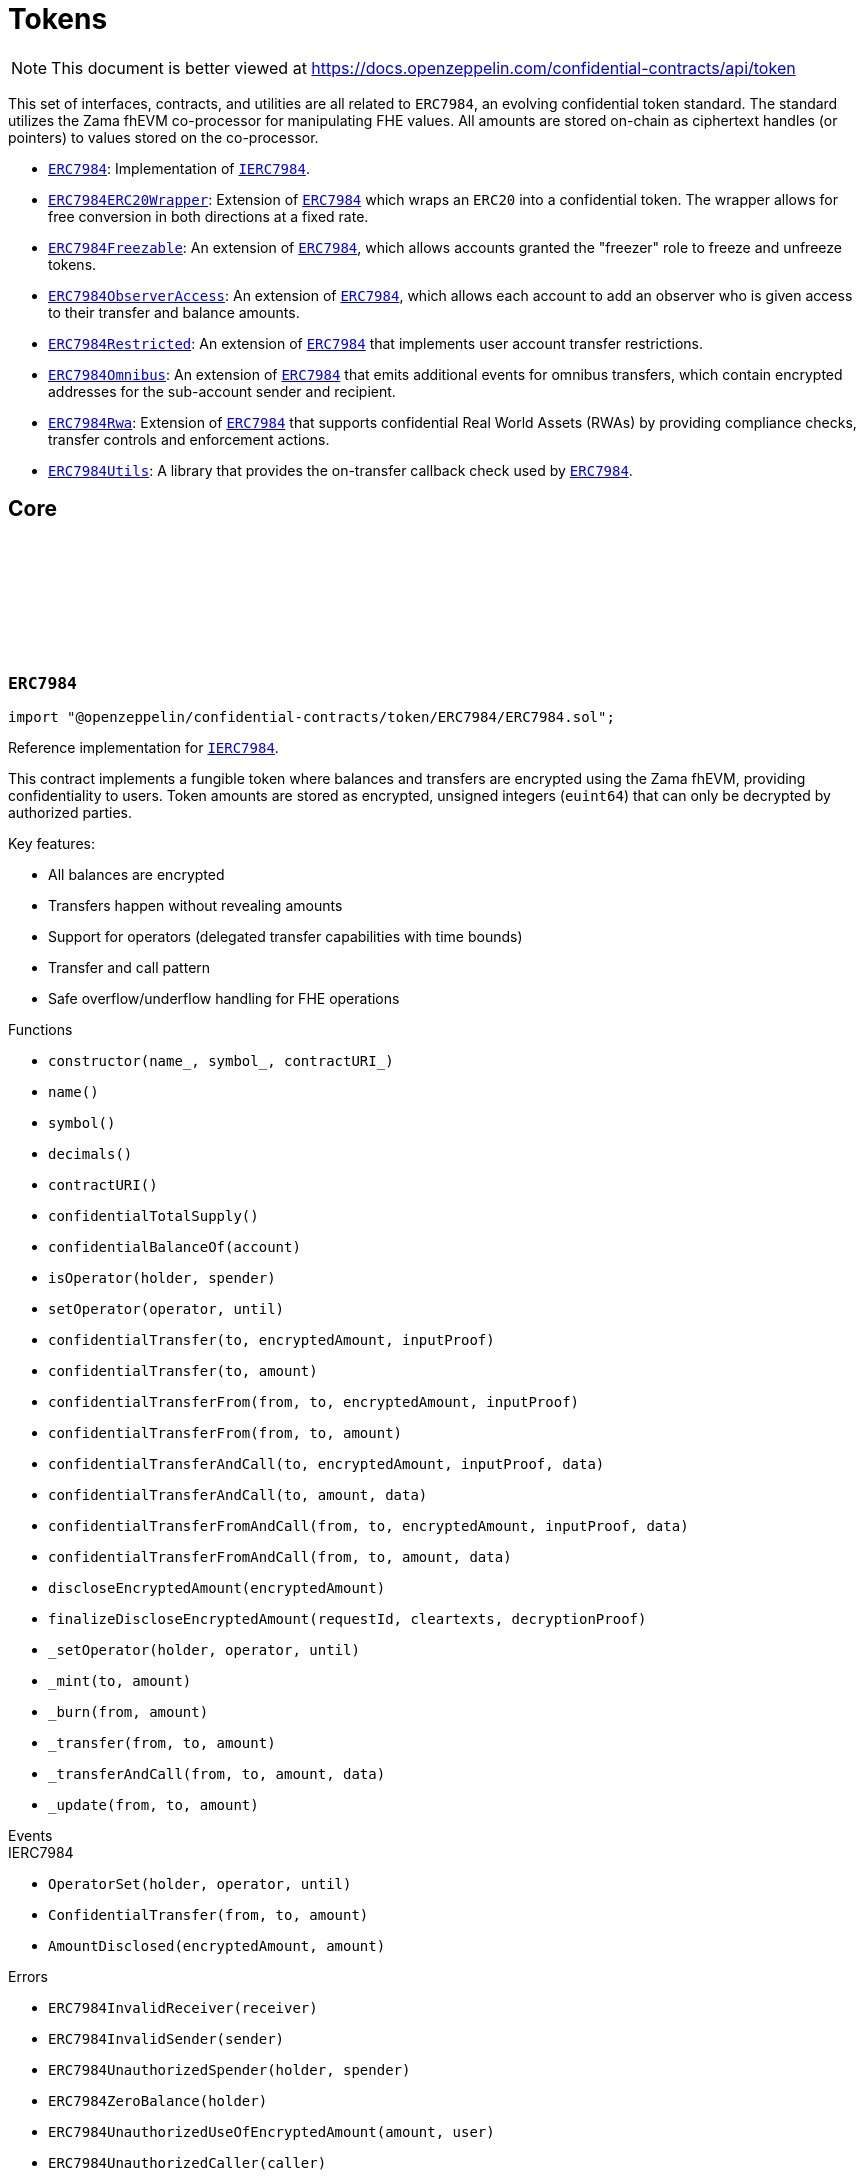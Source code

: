:github-icon: pass:[<svg class="icon"><use href="#github-icon"/></svg>]
:ERC7984: pass:normal[xref:token.adoc#ERC7984[`ERC7984`]]
:IERC7984: pass:normal[xref:interfaces.adoc#IERC7984[`IERC7984`]]
:ERC7984ERC20Wrapper: pass:normal[xref:token.adoc#ERC7984ERC20Wrapper[`ERC7984ERC20Wrapper`]]
:ERC7984: pass:normal[xref:token.adoc#ERC7984[`ERC7984`]]
:ERC7984Freezable: pass:normal[xref:token.adoc#ERC7984Freezable[`ERC7984Freezable`]]
:ERC7984: pass:normal[xref:token.adoc#ERC7984[`ERC7984`]]
:ERC7984ObserverAccess: pass:normal[xref:token.adoc#ERC7984ObserverAccess[`ERC7984ObserverAccess`]]
:ERC7984: pass:normal[xref:token.adoc#ERC7984[`ERC7984`]]
:ERC7984Restricted: pass:normal[xref:token.adoc#ERC7984Restricted[`ERC7984Restricted`]]
:ERC7984: pass:normal[xref:token.adoc#ERC7984[`ERC7984`]]
:ERC7984Omnibus: pass:normal[xref:token.adoc#ERC7984Omnibus[`ERC7984Omnibus`]]
:ERC7984: pass:normal[xref:token.adoc#ERC7984[`ERC7984`]]
:ERC7984Rwa: pass:normal[xref:token.adoc#ERC7984Rwa[`ERC7984Rwa`]]
:ERC7984: pass:normal[xref:token.adoc#ERC7984[`ERC7984`]]
:ERC7984Utils: pass:normal[xref:token.adoc#ERC7984Utils[`ERC7984Utils`]]
:ERC7984: pass:normal[xref:token.adoc#ERC7984[`ERC7984`]]
:IERC7984: pass:normal[xref:interfaces.adoc#IERC7984[`IERC7984`]]
:IERC7984Receiver-onConfidentialTransferReceived: pass:normal[xref:interfaces.adoc#IERC7984Receiver-onConfidentialTransferReceived-address-address-euint64-bytes-[`IERC7984Receiver.onConfidentialTransferReceived`]]
:IERC7984-AmountDisclosed: pass:normal[xref:interfaces.adoc#IERC7984-AmountDisclosed-euint64-uint64-[`IERC7984.AmountDisclosed`]]
:ERC7984: pass:normal[xref:token.adoc#ERC7984[`ERC7984`]]
:ERC7984: pass:normal[xref:token.adoc#ERC7984[`ERC7984`]]
:ERC7984-_update: pass:normal[xref:token.adoc#ERC7984-_update-address-address-euint64-[`ERC7984._update`]]
:ERC7984: pass:normal[xref:token.adoc#ERC7984[`ERC7984`]]
:ERC7984: pass:normal[xref:token.adoc#ERC7984[`ERC7984`]]
:ERC7984-_update: pass:normal[xref:token.adoc#ERC7984-_update-address-address-euint64-[`ERC7984._update`]]
:ERC7984: pass:normal[xref:token.adoc#ERC7984[`ERC7984`]]
:IERC7984-ConfidentialTransfer: pass:normal[xref:interfaces.adoc#IERC7984-ConfidentialTransfer-address-address-euint64-[`IERC7984.ConfidentialTransfer`]]
:ERC7984: pass:normal[xref:token.adoc#ERC7984[`ERC7984`]]
:ERC7984: pass:normal[xref:token.adoc#ERC7984[`ERC7984`]]
:ERC7984: pass:normal[xref:token.adoc#ERC7984[`ERC7984`]]
:IERC7984Receiver-onConfidentialTransferReceived: pass:normal[xref:interfaces.adoc#IERC7984Receiver-onConfidentialTransferReceived-address-address-euint64-bytes-[`IERC7984Receiver.onConfidentialTransferReceived`]]
= Tokens

[.readme-notice]
NOTE: This document is better viewed at https://docs.openzeppelin.com/confidential-contracts/api/token

This set of interfaces, contracts, and utilities are all related to `ERC7984`, an evolving confidential token standard. The standard utilizes the Zama fhEVM co-processor for manipulating FHE values. All amounts are stored on-chain as ciphertext handles (or pointers) to values stored on the co-processor.

- {ERC7984}: Implementation of {IERC7984}.
- {ERC7984ERC20Wrapper}: Extension of {ERC7984} which wraps an `ERC20` into a confidential token. The wrapper allows for free conversion in both directions at a fixed rate.
- {ERC7984Freezable}: An extension of {ERC7984}, which allows accounts granted the "freezer" role to freeze and unfreeze tokens.
- {ERC7984ObserverAccess}: An extension of {ERC7984}, which allows each account to add an observer who is given access to their transfer and balance amounts.
- {ERC7984Restricted}: An extension of {ERC7984} that implements user account transfer restrictions.
- {ERC7984Omnibus}: An extension of {ERC7984} that emits additional events for omnibus transfers, which contain encrypted addresses for the sub-account sender and recipient.
- {ERC7984Rwa}: Extension of {ERC7984} that supports confidential Real World Assets (RWAs) by providing compliance checks, transfer controls and enforcement actions.
- {ERC7984Utils}: A library that provides the on-transfer callback check used by {ERC7984}.

== Core
:ERC7984InvalidReceiver: pass:normal[xref:#ERC7984-ERC7984InvalidReceiver-address-[`++ERC7984InvalidReceiver++`]]
:ERC7984InvalidSender: pass:normal[xref:#ERC7984-ERC7984InvalidSender-address-[`++ERC7984InvalidSender++`]]
:ERC7984UnauthorizedSpender: pass:normal[xref:#ERC7984-ERC7984UnauthorizedSpender-address-address-[`++ERC7984UnauthorizedSpender++`]]
:ERC7984ZeroBalance: pass:normal[xref:#ERC7984-ERC7984ZeroBalance-address-[`++ERC7984ZeroBalance++`]]
:ERC7984UnauthorizedUseOfEncryptedAmount: pass:normal[xref:#ERC7984-ERC7984UnauthorizedUseOfEncryptedAmount-euint64-address-[`++ERC7984UnauthorizedUseOfEncryptedAmount++`]]
:ERC7984UnauthorizedCaller: pass:normal[xref:#ERC7984-ERC7984UnauthorizedCaller-address-[`++ERC7984UnauthorizedCaller++`]]
:ERC7984InvalidGatewayRequest: pass:normal[xref:#ERC7984-ERC7984InvalidGatewayRequest-uint256-[`++ERC7984InvalidGatewayRequest++`]]
:constructor: pass:normal[xref:#ERC7984-constructor-string-string-string-[`++constructor++`]]
:name: pass:normal[xref:#ERC7984-name--[`++name++`]]
:symbol: pass:normal[xref:#ERC7984-symbol--[`++symbol++`]]
:decimals: pass:normal[xref:#ERC7984-decimals--[`++decimals++`]]
:contractURI: pass:normal[xref:#ERC7984-contractURI--[`++contractURI++`]]
:confidentialTotalSupply: pass:normal[xref:#ERC7984-confidentialTotalSupply--[`++confidentialTotalSupply++`]]
:confidentialBalanceOf: pass:normal[xref:#ERC7984-confidentialBalanceOf-address-[`++confidentialBalanceOf++`]]
:isOperator: pass:normal[xref:#ERC7984-isOperator-address-address-[`++isOperator++`]]
:setOperator: pass:normal[xref:#ERC7984-setOperator-address-uint48-[`++setOperator++`]]
:confidentialTransfer: pass:normal[xref:#ERC7984-confidentialTransfer-address-externalEuint64-bytes-[`++confidentialTransfer++`]]
:confidentialTransfer: pass:normal[xref:#ERC7984-confidentialTransfer-address-euint64-[`++confidentialTransfer++`]]
:confidentialTransferFrom: pass:normal[xref:#ERC7984-confidentialTransferFrom-address-address-externalEuint64-bytes-[`++confidentialTransferFrom++`]]
:confidentialTransferFrom: pass:normal[xref:#ERC7984-confidentialTransferFrom-address-address-euint64-[`++confidentialTransferFrom++`]]
:confidentialTransferAndCall: pass:normal[xref:#ERC7984-confidentialTransferAndCall-address-externalEuint64-bytes-bytes-[`++confidentialTransferAndCall++`]]
:confidentialTransferAndCall: pass:normal[xref:#ERC7984-confidentialTransferAndCall-address-euint64-bytes-[`++confidentialTransferAndCall++`]]
:confidentialTransferFromAndCall: pass:normal[xref:#ERC7984-confidentialTransferFromAndCall-address-address-externalEuint64-bytes-bytes-[`++confidentialTransferFromAndCall++`]]
:confidentialTransferFromAndCall: pass:normal[xref:#ERC7984-confidentialTransferFromAndCall-address-address-euint64-bytes-[`++confidentialTransferFromAndCall++`]]
:discloseEncryptedAmount: pass:normal[xref:#ERC7984-discloseEncryptedAmount-euint64-[`++discloseEncryptedAmount++`]]
:finalizeDiscloseEncryptedAmount: pass:normal[xref:#ERC7984-finalizeDiscloseEncryptedAmount-uint256-bytes-bytes-[`++finalizeDiscloseEncryptedAmount++`]]
:_setOperator: pass:normal[xref:#ERC7984-_setOperator-address-address-uint48-[`++_setOperator++`]]
:_mint: pass:normal[xref:#ERC7984-_mint-address-euint64-[`++_mint++`]]
:_burn: pass:normal[xref:#ERC7984-_burn-address-euint64-[`++_burn++`]]
:_transfer: pass:normal[xref:#ERC7984-_transfer-address-address-euint64-[`++_transfer++`]]
:_transferAndCall: pass:normal[xref:#ERC7984-_transferAndCall-address-address-euint64-bytes-[`++_transferAndCall++`]]
:_update: pass:normal[xref:#ERC7984-_update-address-address-euint64-[`++_update++`]]

:constructor-string-string-string: pass:normal[xref:#ERC7984-constructor-string-string-string-[`++constructor++`]]
:name-: pass:normal[xref:#ERC7984-name--[`++name++`]]
:symbol-: pass:normal[xref:#ERC7984-symbol--[`++symbol++`]]
:decimals-: pass:normal[xref:#ERC7984-decimals--[`++decimals++`]]
:contractURI-: pass:normal[xref:#ERC7984-contractURI--[`++contractURI++`]]
:confidentialTotalSupply-: pass:normal[xref:#ERC7984-confidentialTotalSupply--[`++confidentialTotalSupply++`]]
:confidentialBalanceOf-address: pass:normal[xref:#ERC7984-confidentialBalanceOf-address-[`++confidentialBalanceOf++`]]
:isOperator-address-address: pass:normal[xref:#ERC7984-isOperator-address-address-[`++isOperator++`]]
:setOperator-address-uint48: pass:normal[xref:#ERC7984-setOperator-address-uint48-[`++setOperator++`]]
:confidentialTransfer-address-externalEuint64-bytes: pass:normal[xref:#ERC7984-confidentialTransfer-address-externalEuint64-bytes-[`++confidentialTransfer++`]]
:confidentialTransfer-address-euint64: pass:normal[xref:#ERC7984-confidentialTransfer-address-euint64-[`++confidentialTransfer++`]]
:confidentialTransferFrom-address-address-externalEuint64-bytes: pass:normal[xref:#ERC7984-confidentialTransferFrom-address-address-externalEuint64-bytes-[`++confidentialTransferFrom++`]]
:confidentialTransferFrom-address-address-euint64: pass:normal[xref:#ERC7984-confidentialTransferFrom-address-address-euint64-[`++confidentialTransferFrom++`]]
:confidentialTransferAndCall-address-externalEuint64-bytes-bytes: pass:normal[xref:#ERC7984-confidentialTransferAndCall-address-externalEuint64-bytes-bytes-[`++confidentialTransferAndCall++`]]
:confidentialTransferAndCall-address-euint64-bytes: pass:normal[xref:#ERC7984-confidentialTransferAndCall-address-euint64-bytes-[`++confidentialTransferAndCall++`]]
:confidentialTransferFromAndCall-address-address-externalEuint64-bytes-bytes: pass:normal[xref:#ERC7984-confidentialTransferFromAndCall-address-address-externalEuint64-bytes-bytes-[`++confidentialTransferFromAndCall++`]]
:confidentialTransferFromAndCall-address-address-euint64-bytes: pass:normal[xref:#ERC7984-confidentialTransferFromAndCall-address-address-euint64-bytes-[`++confidentialTransferFromAndCall++`]]
:discloseEncryptedAmount-euint64: pass:normal[xref:#ERC7984-discloseEncryptedAmount-euint64-[`++discloseEncryptedAmount++`]]
:finalizeDiscloseEncryptedAmount-uint256-bytes-bytes: pass:normal[xref:#ERC7984-finalizeDiscloseEncryptedAmount-uint256-bytes-bytes-[`++finalizeDiscloseEncryptedAmount++`]]
:_setOperator-address-address-uint48: pass:normal[xref:#ERC7984-_setOperator-address-address-uint48-[`++_setOperator++`]]
:_mint-address-euint64: pass:normal[xref:#ERC7984-_mint-address-euint64-[`++_mint++`]]
:_burn-address-euint64: pass:normal[xref:#ERC7984-_burn-address-euint64-[`++_burn++`]]
:_transfer-address-address-euint64: pass:normal[xref:#ERC7984-_transfer-address-address-euint64-[`++_transfer++`]]
:_transferAndCall-address-address-euint64-bytes: pass:normal[xref:#ERC7984-_transferAndCall-address-address-euint64-bytes-[`++_transferAndCall++`]]
:_update-address-address-euint64: pass:normal[xref:#ERC7984-_update-address-address-euint64-[`++_update++`]]

[.contract]
[[ERC7984]]
=== `++ERC7984++` link:https://github.com/OpenZeppelin/openzeppelin-confidential-contracts/blob/master/contracts/token/ERC7984/ERC7984.sol[{github-icon},role=heading-link]

[.hljs-theme-light.nopadding]
```solidity
import "@openzeppelin/confidential-contracts/token/ERC7984/ERC7984.sol";
```

Reference implementation for {IERC7984}.

This contract implements a fungible token where balances and transfers are encrypted using the Zama fhEVM,
providing confidentiality to users. Token amounts are stored as encrypted, unsigned integers (`euint64`)
that can only be decrypted by authorized parties.

Key features:

- All balances are encrypted
- Transfers happen without revealing amounts
- Support for operators (delegated transfer capabilities with time bounds)
- Transfer and call pattern
- Safe overflow/underflow handling for FHE operations

[.contract-index]
.Functions
--
* `++constructor(name_, symbol_, contractURI_)++`
* `++name()++`
* `++symbol()++`
* `++decimals()++`
* `++contractURI()++`
* `++confidentialTotalSupply()++`
* `++confidentialBalanceOf(account)++`
* `++isOperator(holder, spender)++`
* `++setOperator(operator, until)++`
* `++confidentialTransfer(to, encryptedAmount, inputProof)++`
* `++confidentialTransfer(to, amount)++`
* `++confidentialTransferFrom(from, to, encryptedAmount, inputProof)++`
* `++confidentialTransferFrom(from, to, amount)++`
* `++confidentialTransferAndCall(to, encryptedAmount, inputProof, data)++`
* `++confidentialTransferAndCall(to, amount, data)++`
* `++confidentialTransferFromAndCall(from, to, encryptedAmount, inputProof, data)++`
* `++confidentialTransferFromAndCall(from, to, amount, data)++`
* `++discloseEncryptedAmount(encryptedAmount)++`
* `++finalizeDiscloseEncryptedAmount(requestId, cleartexts, decryptionProof)++`
* `++_setOperator(holder, operator, until)++`
* `++_mint(to, amount)++`
* `++_burn(from, amount)++`
* `++_transfer(from, to, amount)++`
* `++_transferAndCall(from, to, amount, data)++`
* `++_update(from, to, amount)++`

[.contract-subindex-inherited]
.IERC7984

--

[.contract-index]
.Events
--

[.contract-subindex-inherited]
.IERC7984
* `++OperatorSet(holder, operator, until)++`
* `++ConfidentialTransfer(from, to, amount)++`
* `++AmountDisclosed(encryptedAmount, amount)++`

--

[.contract-index]
.Errors
--
* `++ERC7984InvalidReceiver(receiver)++`
* `++ERC7984InvalidSender(sender)++`
* `++ERC7984UnauthorizedSpender(holder, spender)++`
* `++ERC7984ZeroBalance(holder)++`
* `++ERC7984UnauthorizedUseOfEncryptedAmount(amount, user)++`
* `++ERC7984UnauthorizedCaller(caller)++`
* `++ERC7984InvalidGatewayRequest(requestId)++`

[.contract-subindex-inherited]
.IERC7984

--

[.contract-item]
[[ERC7984-constructor-string-string-string-]]
==== `[.contract-item-name]#++constructor++#++(string name_, string symbol_, string contractURI_)++` [.item-kind]#internal#

[.contract-item]
[[ERC7984-name--]]
==== `[.contract-item-name]#++name++#++() → string++` [.item-kind]#public#

Returns the name of the token.

[.contract-item]
[[ERC7984-symbol--]]
==== `[.contract-item-name]#++symbol++#++() → string++` [.item-kind]#public#

Returns the symbol of the token.

[.contract-item]
[[ERC7984-decimals--]]
==== `[.contract-item-name]#++decimals++#++() → uint8++` [.item-kind]#public#

Returns the number of decimals of the token. Recommended to be 6.

[.contract-item]
[[ERC7984-contractURI--]]
==== `[.contract-item-name]#++contractURI++#++() → string++` [.item-kind]#public#

Returns the contract URI. See [ERC-7572](https://eips.ethereum.org/EIPS/eip-7572) for details.

[.contract-item]
[[ERC7984-confidentialTotalSupply--]]
==== `[.contract-item-name]#++confidentialTotalSupply++#++() → euint64++` [.item-kind]#public#

Returns the confidential total supply of the token.

[.contract-item]
[[ERC7984-confidentialBalanceOf-address-]]
==== `[.contract-item-name]#++confidentialBalanceOf++#++(address account) → euint64++` [.item-kind]#public#

Returns the confidential balance of the account `account`.

[.contract-item]
[[ERC7984-isOperator-address-address-]]
==== `[.contract-item-name]#++isOperator++#++(address holder, address spender) → bool++` [.item-kind]#public#

Returns true if `spender` is currently an operator for `holder`.

[.contract-item]
[[ERC7984-setOperator-address-uint48-]]
==== `[.contract-item-name]#++setOperator++#++(address operator, uint48 until)++` [.item-kind]#public#

Sets `operator` as an operator for `holder` until the timestamp `until`.

NOTE: An operator may transfer any amount of tokens on behalf of a holder while approved.

[.contract-item]
[[ERC7984-confidentialTransfer-address-externalEuint64-bytes-]]
==== `[.contract-item-name]#++confidentialTransfer++#++(address to, externalEuint64 encryptedAmount, bytes inputProof) → euint64++` [.item-kind]#public#

Transfers the encrypted amount `encryptedAmount` to `to` with the given input proof `inputProof`.

Returns the encrypted amount that was actually transferred.

[.contract-item]
[[ERC7984-confidentialTransfer-address-euint64-]]
==== `[.contract-item-name]#++confidentialTransfer++#++(address to, euint64 amount) → euint64++` [.item-kind]#public#

Similar to {confidentialTransfer-address-externalEuint64-bytes} but without an input proof. The caller
*must* already be allowed by ACL for the given `amount`.

[.contract-item]
[[ERC7984-confidentialTransferFrom-address-address-externalEuint64-bytes-]]
==== `[.contract-item-name]#++confidentialTransferFrom++#++(address from, address to, externalEuint64 encryptedAmount, bytes inputProof) → euint64 transferred++` [.item-kind]#public#

Transfers the encrypted amount `encryptedAmount` from `from` to `to` with the given input proof
`inputProof`. `msg.sender` must be either `from` or an operator for `from`.

Returns the encrypted amount that was actually transferred.

[.contract-item]
[[ERC7984-confidentialTransferFrom-address-address-euint64-]]
==== `[.contract-item-name]#++confidentialTransferFrom++#++(address from, address to, euint64 amount) → euint64 transferred++` [.item-kind]#public#

Similar to {confidentialTransferFrom-address-address-externalEuint64-bytes} but without an input proof.
The caller *must* be already allowed by ACL for the given `amount`.

[.contract-item]
[[ERC7984-confidentialTransferAndCall-address-externalEuint64-bytes-bytes-]]
==== `[.contract-item-name]#++confidentialTransferAndCall++#++(address to, externalEuint64 encryptedAmount, bytes inputProof, bytes data) → euint64 transferred++` [.item-kind]#public#

Similar to {confidentialTransfer-address-externalEuint64-bytes} but with a callback to `to` after
the transfer.

The callback is made to the {IERC7984Receiver-onConfidentialTransferReceived} function on the
to address with the actual transferred amount (may differ from the given `encryptedAmount`) and the given
data `data`.

[.contract-item]
[[ERC7984-confidentialTransferAndCall-address-euint64-bytes-]]
==== `[.contract-item-name]#++confidentialTransferAndCall++#++(address to, euint64 amount, bytes data) → euint64 transferred++` [.item-kind]#public#

Similar to {confidentialTransfer-address-euint64} but with a callback to `to` after the transfer.

[.contract-item]
[[ERC7984-confidentialTransferFromAndCall-address-address-externalEuint64-bytes-bytes-]]
==== `[.contract-item-name]#++confidentialTransferFromAndCall++#++(address from, address to, externalEuint64 encryptedAmount, bytes inputProof, bytes data) → euint64 transferred++` [.item-kind]#public#

Similar to {confidentialTransferFrom-address-address-externalEuint64-bytes} but with a callback to `to`
after the transfer.

[.contract-item]
[[ERC7984-confidentialTransferFromAndCall-address-address-euint64-bytes-]]
==== `[.contract-item-name]#++confidentialTransferFromAndCall++#++(address from, address to, euint64 amount, bytes data) → euint64 transferred++` [.item-kind]#public#

Similar to {confidentialTransferFrom-address-address-euint64} but with a callback to `to`
after the transfer.

[.contract-item]
[[ERC7984-discloseEncryptedAmount-euint64-]]
==== `[.contract-item-name]#++discloseEncryptedAmount++#++(euint64 encryptedAmount)++` [.item-kind]#public#

Discloses an encrypted amount `encryptedAmount` publicly via an {IERC7984-AmountDisclosed}
event. The caller and this contract must be authorized to use the encrypted amount on the ACL.

NOTE: This is an asynchronous operation where the actual decryption happens off-chain and
{finalizeDiscloseEncryptedAmount} is called with the result.

[.contract-item]
[[ERC7984-finalizeDiscloseEncryptedAmount-uint256-bytes-bytes-]]
==== `[.contract-item-name]#++finalizeDiscloseEncryptedAmount++#++(uint256 requestId, bytes cleartexts, bytes decryptionProof)++` [.item-kind]#public#

Finalizes a disclose encrypted amount request.
For gas saving purposes, the `requestId` might not be related to a
{discloseEncryptedAmount} request. As a result, the current {finalizeDiscloseEncryptedAmount}
function might emit a disclosed amount related to another decryption request context.
In this case it would only display public information
since the handle would have already been allowed for public decryption through a previous
`FHE.requestDecryption` call.
The downside of this behavior is that a {finalizeDiscloseEncryptedAmount} watcher might observe
unexpected `AmountDisclosed` events.

[.contract-item]
[[ERC7984-_setOperator-address-address-uint48-]]
==== `[.contract-item-name]#++_setOperator++#++(address holder, address operator, uint48 until)++` [.item-kind]#internal#

[.contract-item]
[[ERC7984-_mint-address-euint64-]]
==== `[.contract-item-name]#++_mint++#++(address to, euint64 amount) → euint64 transferred++` [.item-kind]#internal#

[.contract-item]
[[ERC7984-_burn-address-euint64-]]
==== `[.contract-item-name]#++_burn++#++(address from, euint64 amount) → euint64 transferred++` [.item-kind]#internal#

[.contract-item]
[[ERC7984-_transfer-address-address-euint64-]]
==== `[.contract-item-name]#++_transfer++#++(address from, address to, euint64 amount) → euint64 transferred++` [.item-kind]#internal#

[.contract-item]
[[ERC7984-_transferAndCall-address-address-euint64-bytes-]]
==== `[.contract-item-name]#++_transferAndCall++#++(address from, address to, euint64 amount, bytes data) → euint64 transferred++` [.item-kind]#internal#

[.contract-item]
[[ERC7984-_update-address-address-euint64-]]
==== `[.contract-item-name]#++_update++#++(address from, address to, euint64 amount) → euint64 transferred++` [.item-kind]#internal#

[.contract-item]
[[ERC7984-ERC7984InvalidReceiver-address-]]
==== `[.contract-item-name]#++ERC7984InvalidReceiver++#++(address receiver)++` [.item-kind]#error#

The given receiver `receiver` is invalid for transfers.

[.contract-item]
[[ERC7984-ERC7984InvalidSender-address-]]
==== `[.contract-item-name]#++ERC7984InvalidSender++#++(address sender)++` [.item-kind]#error#

The given sender `sender` is invalid for transfers.

[.contract-item]
[[ERC7984-ERC7984UnauthorizedSpender-address-address-]]
==== `[.contract-item-name]#++ERC7984UnauthorizedSpender++#++(address holder, address spender)++` [.item-kind]#error#

The given holder `holder` is not authorized to spend on behalf of `spender`.

[.contract-item]
[[ERC7984-ERC7984ZeroBalance-address-]]
==== `[.contract-item-name]#++ERC7984ZeroBalance++#++(address holder)++` [.item-kind]#error#

The holder `holder` is trying to send tokens but has a balance of 0.

[.contract-item]
[[ERC7984-ERC7984UnauthorizedUseOfEncryptedAmount-euint64-address-]]
==== `[.contract-item-name]#++ERC7984UnauthorizedUseOfEncryptedAmount++#++(euint64 amount, address user)++` [.item-kind]#error#

The caller `user` does not have access to the encrypted amount `amount`.

NOTE: Try using the equivalent transfer function with an input proof.

[.contract-item]
[[ERC7984-ERC7984UnauthorizedCaller-address-]]
==== `[.contract-item-name]#++ERC7984UnauthorizedCaller++#++(address caller)++` [.item-kind]#error#

The given caller `caller` is not authorized for the current operation.

[.contract-item]
[[ERC7984-ERC7984InvalidGatewayRequest-uint256-]]
==== `[.contract-item-name]#++ERC7984InvalidGatewayRequest++#++(uint256 requestId)++` [.item-kind]#error#

The given gateway request ID `requestId` is invalid.

== Extensions
:constructor: pass:normal[xref:#ERC7984ERC20Wrapper-constructor-contract-IERC20-[`++constructor++`]]
:decimals: pass:normal[xref:#ERC7984ERC20Wrapper-decimals--[`++decimals++`]]
:rate: pass:normal[xref:#ERC7984ERC20Wrapper-rate--[`++rate++`]]
:underlying: pass:normal[xref:#ERC7984ERC20Wrapper-underlying--[`++underlying++`]]
:onTransferReceived: pass:normal[xref:#ERC7984ERC20Wrapper-onTransferReceived-address-address-uint256-bytes-[`++onTransferReceived++`]]
:wrap: pass:normal[xref:#ERC7984ERC20Wrapper-wrap-address-uint256-[`++wrap++`]]
:unwrap: pass:normal[xref:#ERC7984ERC20Wrapper-unwrap-address-address-euint64-[`++unwrap++`]]
:unwrap: pass:normal[xref:#ERC7984ERC20Wrapper-unwrap-address-address-externalEuint64-bytes-[`++unwrap++`]]
:finalizeUnwrap: pass:normal[xref:#ERC7984ERC20Wrapper-finalizeUnwrap-uint256-bytes-bytes-[`++finalizeUnwrap++`]]
:_unwrap: pass:normal[xref:#ERC7984ERC20Wrapper-_unwrap-address-address-euint64-[`++_unwrap++`]]
:_fallbackUnderlyingDecimals: pass:normal[xref:#ERC7984ERC20Wrapper-_fallbackUnderlyingDecimals--[`++_fallbackUnderlyingDecimals++`]]
:_maxDecimals: pass:normal[xref:#ERC7984ERC20Wrapper-_maxDecimals--[`++_maxDecimals++`]]

:constructor-contract-IERC20: pass:normal[xref:#ERC7984ERC20Wrapper-constructor-contract-IERC20-[`++constructor++`]]
:decimals-: pass:normal[xref:#ERC7984ERC20Wrapper-decimals--[`++decimals++`]]
:rate-: pass:normal[xref:#ERC7984ERC20Wrapper-rate--[`++rate++`]]
:underlying-: pass:normal[xref:#ERC7984ERC20Wrapper-underlying--[`++underlying++`]]
:onTransferReceived-address-address-uint256-bytes: pass:normal[xref:#ERC7984ERC20Wrapper-onTransferReceived-address-address-uint256-bytes-[`++onTransferReceived++`]]
:wrap-address-uint256: pass:normal[xref:#ERC7984ERC20Wrapper-wrap-address-uint256-[`++wrap++`]]
:unwrap-address-address-euint64: pass:normal[xref:#ERC7984ERC20Wrapper-unwrap-address-address-euint64-[`++unwrap++`]]
:unwrap-address-address-externalEuint64-bytes: pass:normal[xref:#ERC7984ERC20Wrapper-unwrap-address-address-externalEuint64-bytes-[`++unwrap++`]]
:finalizeUnwrap-uint256-bytes-bytes: pass:normal[xref:#ERC7984ERC20Wrapper-finalizeUnwrap-uint256-bytes-bytes-[`++finalizeUnwrap++`]]
:_unwrap-address-address-euint64: pass:normal[xref:#ERC7984ERC20Wrapper-_unwrap-address-address-euint64-[`++_unwrap++`]]
:_fallbackUnderlyingDecimals-: pass:normal[xref:#ERC7984ERC20Wrapper-_fallbackUnderlyingDecimals--[`++_fallbackUnderlyingDecimals++`]]
:_maxDecimals-: pass:normal[xref:#ERC7984ERC20Wrapper-_maxDecimals--[`++_maxDecimals++`]]

[.contract]
[[ERC7984ERC20Wrapper]]
=== `++ERC7984ERC20Wrapper++` link:https://github.com/OpenZeppelin/openzeppelin-confidential-contracts/blob/master/contracts/token/ERC7984/extensions/ERC7984ERC20Wrapper.sol[{github-icon},role=heading-link]

[.hljs-theme-light.nopadding]
```solidity
import "@openzeppelin/confidential-contracts/token/ERC7984/extensions/ERC7984ERC20Wrapper.sol";
```

A wrapper contract built on top of {ERC7984} that allows wrapping an `ERC20` token
into an `ERC7984` token. The wrapper contract implements the `IERC1363Receiver` interface
which allows users to transfer `ERC1363` tokens directly to the wrapper with a callback to wrap the tokens.

WARNING: Minting assumes the full amount of the underlying token transfer has been received, hence some non-standard
tokens such as fee-on-transfer or other deflationary-type tokens are not supported by this wrapper.

[.contract-index]
.Functions
--
* `++constructor(underlying_)++`
* `++decimals()++`
* `++rate()++`
* `++underlying()++`
* `++onTransferReceived(, from, amount, data)++`
* `++wrap(to, amount)++`
* `++unwrap(from, to, amount)++`
* `++unwrap(from, to, encryptedAmount, inputProof)++`
* `++finalizeUnwrap(requestID, cleartexts, decryptionProof)++`
* `++_unwrap(from, to, amount)++`
* `++_fallbackUnderlyingDecimals()++`
* `++_maxDecimals()++`

[.contract-subindex-inherited]
.IERC1363Receiver

[.contract-subindex-inherited]
.ERC7984
* `++name()++`
* `++symbol()++`
* `++contractURI()++`
* `++confidentialTotalSupply()++`
* `++confidentialBalanceOf(account)++`
* `++isOperator(holder, spender)++`
* `++setOperator(operator, until)++`
* `++confidentialTransfer(to, encryptedAmount, inputProof)++`
* `++confidentialTransfer(to, amount)++`
* `++confidentialTransferFrom(from, to, encryptedAmount, inputProof)++`
* `++confidentialTransferFrom(from, to, amount)++`
* `++confidentialTransferAndCall(to, encryptedAmount, inputProof, data)++`
* `++confidentialTransferAndCall(to, amount, data)++`
* `++confidentialTransferFromAndCall(from, to, encryptedAmount, inputProof, data)++`
* `++confidentialTransferFromAndCall(from, to, amount, data)++`
* `++discloseEncryptedAmount(encryptedAmount)++`
* `++finalizeDiscloseEncryptedAmount(requestId, cleartexts, decryptionProof)++`
* `++_setOperator(holder, operator, until)++`
* `++_mint(to, amount)++`
* `++_burn(from, amount)++`
* `++_transfer(from, to, amount)++`
* `++_transferAndCall(from, to, amount, data)++`
* `++_update(from, to, amount)++`

[.contract-subindex-inherited]
.IERC7984

--

[.contract-index]
.Events
--

[.contract-subindex-inherited]
.IERC1363Receiver

[.contract-subindex-inherited]
.ERC7984

[.contract-subindex-inherited]
.IERC7984
* `++OperatorSet(holder, operator, until)++`
* `++ConfidentialTransfer(from, to, amount)++`
* `++AmountDisclosed(encryptedAmount, amount)++`

--

[.contract-index]
.Errors
--

[.contract-subindex-inherited]
.IERC1363Receiver

[.contract-subindex-inherited]
.ERC7984
* `++ERC7984InvalidReceiver(receiver)++`
* `++ERC7984InvalidSender(sender)++`
* `++ERC7984UnauthorizedSpender(holder, spender)++`
* `++ERC7984ZeroBalance(holder)++`
* `++ERC7984UnauthorizedUseOfEncryptedAmount(amount, user)++`
* `++ERC7984UnauthorizedCaller(caller)++`
* `++ERC7984InvalidGatewayRequest(requestId)++`

[.contract-subindex-inherited]
.IERC7984

--

[.contract-item]
[[ERC7984ERC20Wrapper-constructor-contract-IERC20-]]
==== `[.contract-item-name]#++constructor++#++(contract IERC20 underlying_)++` [.item-kind]#internal#

[.contract-item]
[[ERC7984ERC20Wrapper-decimals--]]
==== `[.contract-item-name]#++decimals++#++() → uint8++` [.item-kind]#public#

Returns the number of decimals of the token. Recommended to be 6.

[.contract-item]
[[ERC7984ERC20Wrapper-rate--]]
==== `[.contract-item-name]#++rate++#++() → uint256++` [.item-kind]#public#

Returns the rate at which the underlying token is converted to the wrapped token.
For example, if the `rate` is 1000, then 1000 units of the underlying token equal 1 unit of the wrapped token.

[.contract-item]
[[ERC7984ERC20Wrapper-underlying--]]
==== `[.contract-item-name]#++underlying++#++() → contract IERC20++` [.item-kind]#public#

Returns the address of the underlying ERC-20 token that is being wrapped.

[.contract-item]
[[ERC7984ERC20Wrapper-onTransferReceived-address-address-uint256-bytes-]]
==== `[.contract-item-name]#++onTransferReceived++#++(address, address from, uint256 amount, bytes data) → bytes4++` [.item-kind]#public#

`ERC1363` callback function which wraps tokens to the address specified in `data` or
the address `from` (if no address is specified in `data`). This function refunds any excess tokens
sent beyond the nearest multiple of {rate}. See {wrap} from more details on wrapping tokens.

[.contract-item]
[[ERC7984ERC20Wrapper-wrap-address-uint256-]]
==== `[.contract-item-name]#++wrap++#++(address to, uint256 amount)++` [.item-kind]#public#

Wraps amount `amount` of the underlying token into a confidential token and sends it to
`to`. Tokens are exchanged at a fixed rate specified by {rate} such that `amount / rate()` confidential
tokens are sent. Amount transferred in is rounded down to the nearest multiple of {rate}.

[.contract-item]
[[ERC7984ERC20Wrapper-unwrap-address-address-euint64-]]
==== `[.contract-item-name]#++unwrap++#++(address from, address to, euint64 amount)++` [.item-kind]#public#

Unwraps tokens from `from` and sends the underlying tokens to `to`. The caller must be `from`
or be an approved operator for `from`. `amount * rate()` underlying tokens are sent to `to`.

NOTE: This is an asynchronous function and waits for decryption to be completed off-chain before disbursing
tokens.
NOTE: The caller *must* already be approved by ACL for the given `amount`.

[.contract-item]
[[ERC7984ERC20Wrapper-unwrap-address-address-externalEuint64-bytes-]]
==== `[.contract-item-name]#++unwrap++#++(address from, address to, externalEuint64 encryptedAmount, bytes inputProof)++` [.item-kind]#public#

Variant of {unwrap} that passes an `inputProof` which approves the caller for the `encryptedAmount`
in the ACL.

[.contract-item]
[[ERC7984ERC20Wrapper-finalizeUnwrap-uint256-bytes-bytes-]]
==== `[.contract-item-name]#++finalizeUnwrap++#++(uint256 requestID, bytes cleartexts, bytes decryptionProof)++` [.item-kind]#public#

Fills an unwrap request for a given request id related to a decrypted unwrap amount.

[.contract-item]
[[ERC7984ERC20Wrapper-_unwrap-address-address-euint64-]]
==== `[.contract-item-name]#++_unwrap++#++(address from, address to, euint64 amount)++` [.item-kind]#internal#

[.contract-item]
[[ERC7984ERC20Wrapper-_fallbackUnderlyingDecimals--]]
==== `[.contract-item-name]#++_fallbackUnderlyingDecimals++#++() → uint8++` [.item-kind]#internal#

Returns the default number of decimals of the underlying ERC-20 token that is being wrapped.
Used as a default fallback when {_tryGetAssetDecimals} fails to fetch decimals of the underlying
ERC-20 token.

[.contract-item]
[[ERC7984ERC20Wrapper-_maxDecimals--]]
==== `[.contract-item-name]#++_maxDecimals++#++() → uint8++` [.item-kind]#internal#

Returns the maximum number that will be used for {decimals} by the wrapper.

:TokensFrozen: pass:normal[xref:#ERC7984Freezable-TokensFrozen-address-euint64-[`++TokensFrozen++`]]
:confidentialFrozen: pass:normal[xref:#ERC7984Freezable-confidentialFrozen-address-[`++confidentialFrozen++`]]
:confidentialAvailable: pass:normal[xref:#ERC7984Freezable-confidentialAvailable-address-[`++confidentialAvailable++`]]
:_setConfidentialFrozen: pass:normal[xref:#ERC7984Freezable-_setConfidentialFrozen-address-euint64-[`++_setConfidentialFrozen++`]]
:_update: pass:normal[xref:#ERC7984Freezable-_update-address-address-euint64-[`++_update++`]]

:confidentialFrozen-address: pass:normal[xref:#ERC7984Freezable-confidentialFrozen-address-[`++confidentialFrozen++`]]
:confidentialAvailable-address: pass:normal[xref:#ERC7984Freezable-confidentialAvailable-address-[`++confidentialAvailable++`]]
:_setConfidentialFrozen-address-euint64: pass:normal[xref:#ERC7984Freezable-_setConfidentialFrozen-address-euint64-[`++_setConfidentialFrozen++`]]
:_update-address-address-euint64: pass:normal[xref:#ERC7984Freezable-_update-address-address-euint64-[`++_update++`]]

[.contract]
[[ERC7984Freezable]]
=== `++ERC7984Freezable++` link:https://github.com/OpenZeppelin/openzeppelin-confidential-contracts/blob/master/contracts/token/ERC7984/extensions/ERC7984Freezable.sol[{github-icon},role=heading-link]

[.hljs-theme-light.nopadding]
```solidity
import "@openzeppelin/confidential-contracts/token/ERC7984/extensions/ERC7984Freezable.sol";
```

Extension of {ERC7984} that implements a confidential
freezing mechanism that can be managed by an authorized account with
{setConfidentialFrozen} functions.

The freezing mechanism provides the guarantee to the contract owner
(e.g. a DAO or a well-configured multisig) that a specific confidential
amount of tokens held by an account won't be transferable until those
tokens are unfrozen.

Inspired by https://github.com/OpenZeppelin/openzeppelin-community-contracts/blob/master/contracts/token/ERC20/extensions/ERC20Freezable.sol

[.contract-index]
.Functions
--
* `++confidentialFrozen(account)++`
* `++confidentialAvailable(account)++`
* `++_setConfidentialFrozen(account, encryptedAmount)++`
* `++_update(from, to, encryptedAmount)++`

[.contract-subindex-inherited]
.ERC7984
* `++name()++`
* `++symbol()++`
* `++decimals()++`
* `++contractURI()++`
* `++confidentialTotalSupply()++`
* `++confidentialBalanceOf(account)++`
* `++isOperator(holder, spender)++`
* `++setOperator(operator, until)++`
* `++confidentialTransfer(to, encryptedAmount, inputProof)++`
* `++confidentialTransfer(to, amount)++`
* `++confidentialTransferFrom(from, to, encryptedAmount, inputProof)++`
* `++confidentialTransferFrom(from, to, amount)++`
* `++confidentialTransferAndCall(to, encryptedAmount, inputProof, data)++`
* `++confidentialTransferAndCall(to, amount, data)++`
* `++confidentialTransferFromAndCall(from, to, encryptedAmount, inputProof, data)++`
* `++confidentialTransferFromAndCall(from, to, amount, data)++`
* `++discloseEncryptedAmount(encryptedAmount)++`
* `++finalizeDiscloseEncryptedAmount(requestId, cleartexts, decryptionProof)++`
* `++_setOperator(holder, operator, until)++`
* `++_mint(to, amount)++`
* `++_burn(from, amount)++`
* `++_transfer(from, to, amount)++`
* `++_transferAndCall(from, to, amount, data)++`

[.contract-subindex-inherited]
.IERC7984

--

[.contract-index]
.Events
--
* `++TokensFrozen(account, encryptedAmount)++`

[.contract-subindex-inherited]
.ERC7984

[.contract-subindex-inherited]
.IERC7984
* `++OperatorSet(holder, operator, until)++`
* `++ConfidentialTransfer(from, to, amount)++`
* `++AmountDisclosed(encryptedAmount, amount)++`

--

[.contract-index]
.Errors
--

[.contract-subindex-inherited]
.ERC7984
* `++ERC7984InvalidReceiver(receiver)++`
* `++ERC7984InvalidSender(sender)++`
* `++ERC7984UnauthorizedSpender(holder, spender)++`
* `++ERC7984ZeroBalance(holder)++`
* `++ERC7984UnauthorizedUseOfEncryptedAmount(amount, user)++`
* `++ERC7984UnauthorizedCaller(caller)++`
* `++ERC7984InvalidGatewayRequest(requestId)++`

[.contract-subindex-inherited]
.IERC7984

--

[.contract-item]
[[ERC7984Freezable-confidentialFrozen-address-]]
==== `[.contract-item-name]#++confidentialFrozen++#++(address account) → euint64++` [.item-kind]#public#

Returns the confidential frozen balance of an account.

[.contract-item]
[[ERC7984Freezable-confidentialAvailable-address-]]
==== `[.contract-item-name]#++confidentialAvailable++#++(address account) → euint64++` [.item-kind]#public#

Returns the confidential available (unfrozen) balance of an account. Up to {confidentialBalanceOf}.

[.contract-item]
[[ERC7984Freezable-_setConfidentialFrozen-address-euint64-]]
==== `[.contract-item-name]#++_setConfidentialFrozen++#++(address account, euint64 encryptedAmount)++` [.item-kind]#internal#

Internal function to freeze a confidential amount of tokens for an account.

[.contract-item]
[[ERC7984Freezable-_update-address-address-euint64-]]
==== `[.contract-item-name]#++_update++#++(address from, address to, euint64 encryptedAmount) → euint64++` [.item-kind]#internal#

See {ERC7984-_update}.

The `from` account must have sufficient unfrozen balance,
otherwise 0 tokens are transferred.
The default freezing behavior can be changed (for a pass-through for instance) by overriding
{confidentialAvailable}.

[.contract-item]
[[ERC7984Freezable-TokensFrozen-address-euint64-]]
==== `[.contract-item-name]#++TokensFrozen++#++(address indexed account, euint64 encryptedAmount)++` [.item-kind]#event#

Emitted when a confidential amount of token is frozen for an account

:ERC7984ObserverAccessObserverSet: pass:normal[xref:#ERC7984ObserverAccess-ERC7984ObserverAccessObserverSet-address-address-address-[`++ERC7984ObserverAccessObserverSet++`]]
:Unauthorized: pass:normal[xref:#ERC7984ObserverAccess-Unauthorized--[`++Unauthorized++`]]
:setObserver: pass:normal[xref:#ERC7984ObserverAccess-setObserver-address-address-[`++setObserver++`]]
:observer: pass:normal[xref:#ERC7984ObserverAccess-observer-address-[`++observer++`]]
:_update: pass:normal[xref:#ERC7984ObserverAccess-_update-address-address-euint64-[`++_update++`]]

:setObserver-address-address: pass:normal[xref:#ERC7984ObserverAccess-setObserver-address-address-[`++setObserver++`]]
:observer-address: pass:normal[xref:#ERC7984ObserverAccess-observer-address-[`++observer++`]]
:_update-address-address-euint64: pass:normal[xref:#ERC7984ObserverAccess-_update-address-address-euint64-[`++_update++`]]

[.contract]
[[ERC7984ObserverAccess]]
=== `++ERC7984ObserverAccess++` link:https://github.com/OpenZeppelin/openzeppelin-confidential-contracts/blob/master/contracts/token/ERC7984/extensions/ERC7984ObserverAccess.sol[{github-icon},role=heading-link]

[.hljs-theme-light.nopadding]
```solidity
import "@openzeppelin/confidential-contracts/token/ERC7984/extensions/ERC7984ObserverAccess.sol";
```

Extension of {ERC7984} that allows each account to add a observer who is given
permanent ACL access to its transfer and balance amounts. A observer can be added or removed at any point in time.

[.contract-index]
.Functions
--
* `++setObserver(account, newObserver)++`
* `++observer(account)++`
* `++_update(from, to, amount)++`

[.contract-subindex-inherited]
.ERC7984
* `++name()++`
* `++symbol()++`
* `++decimals()++`
* `++contractURI()++`
* `++confidentialTotalSupply()++`
* `++confidentialBalanceOf(account)++`
* `++isOperator(holder, spender)++`
* `++setOperator(operator, until)++`
* `++confidentialTransfer(to, encryptedAmount, inputProof)++`
* `++confidentialTransfer(to, amount)++`
* `++confidentialTransferFrom(from, to, encryptedAmount, inputProof)++`
* `++confidentialTransferFrom(from, to, amount)++`
* `++confidentialTransferAndCall(to, encryptedAmount, inputProof, data)++`
* `++confidentialTransferAndCall(to, amount, data)++`
* `++confidentialTransferFromAndCall(from, to, encryptedAmount, inputProof, data)++`
* `++confidentialTransferFromAndCall(from, to, amount, data)++`
* `++discloseEncryptedAmount(encryptedAmount)++`
* `++finalizeDiscloseEncryptedAmount(requestId, cleartexts, decryptionProof)++`
* `++_setOperator(holder, operator, until)++`
* `++_mint(to, amount)++`
* `++_burn(from, amount)++`
* `++_transfer(from, to, amount)++`
* `++_transferAndCall(from, to, amount, data)++`

[.contract-subindex-inherited]
.IERC7984

--

[.contract-index]
.Events
--
* `++ERC7984ObserverAccessObserverSet(account, oldObserver, newObserver)++`

[.contract-subindex-inherited]
.ERC7984

[.contract-subindex-inherited]
.IERC7984
* `++OperatorSet(holder, operator, until)++`
* `++ConfidentialTransfer(from, to, amount)++`
* `++AmountDisclosed(encryptedAmount, amount)++`

--

[.contract-index]
.Errors
--
* `++Unauthorized()++`

[.contract-subindex-inherited]
.ERC7984
* `++ERC7984InvalidReceiver(receiver)++`
* `++ERC7984InvalidSender(sender)++`
* `++ERC7984UnauthorizedSpender(holder, spender)++`
* `++ERC7984ZeroBalance(holder)++`
* `++ERC7984UnauthorizedUseOfEncryptedAmount(amount, user)++`
* `++ERC7984UnauthorizedCaller(caller)++`
* `++ERC7984InvalidGatewayRequest(requestId)++`

[.contract-subindex-inherited]
.IERC7984

--

[.contract-item]
[[ERC7984ObserverAccess-setObserver-address-address-]]
==== `[.contract-item-name]#++setObserver++#++(address account, address newObserver)++` [.item-kind]#public#

Sets the observer for the given account `account` to `newObserver`. Can be called by the
account or the existing observer to abdicate the observer role (may only set to `address(0)`).

[.contract-item]
[[ERC7984ObserverAccess-observer-address-]]
==== `[.contract-item-name]#++observer++#++(address account) → address++` [.item-kind]#public#

Returns the observer for the given account `account`.

[.contract-item]
[[ERC7984ObserverAccess-_update-address-address-euint64-]]
==== `[.contract-item-name]#++_update++#++(address from, address to, euint64 amount) → euint64 transferred++` [.item-kind]#internal#

[.contract-item]
[[ERC7984ObserverAccess-ERC7984ObserverAccessObserverSet-address-address-address-]]
==== `[.contract-item-name]#++ERC7984ObserverAccessObserverSet++#++(address account, address oldObserver, address newObserver)++` [.item-kind]#event#

Emitted when the observer is changed for the given account `account`.

[.contract-item]
[[ERC7984ObserverAccess-Unauthorized--]]
==== `[.contract-item-name]#++Unauthorized++#++()++` [.item-kind]#error#

Thrown when an account tries to set a `newObserver` for a given `account` without proper authority.

:Restriction: pass:normal[xref:#ERC7984Restricted-Restriction[`++Restriction++`]]
:UserRestrictionUpdated: pass:normal[xref:#ERC7984Restricted-UserRestrictionUpdated-address-enum-ERC7984Restricted-Restriction-[`++UserRestrictionUpdated++`]]
:UserRestricted: pass:normal[xref:#ERC7984Restricted-UserRestricted-address-[`++UserRestricted++`]]
:getRestriction: pass:normal[xref:#ERC7984Restricted-getRestriction-address-[`++getRestriction++`]]
:isUserAllowed: pass:normal[xref:#ERC7984Restricted-isUserAllowed-address-[`++isUserAllowed++`]]
:_update: pass:normal[xref:#ERC7984Restricted-_update-address-address-euint64-[`++_update++`]]
:_setRestriction: pass:normal[xref:#ERC7984Restricted-_setRestriction-address-enum-ERC7984Restricted-Restriction-[`++_setRestriction++`]]
:_blockUser: pass:normal[xref:#ERC7984Restricted-_blockUser-address-[`++_blockUser++`]]
:_allowUser: pass:normal[xref:#ERC7984Restricted-_allowUser-address-[`++_allowUser++`]]
:_resetUser: pass:normal[xref:#ERC7984Restricted-_resetUser-address-[`++_resetUser++`]]
:_checkRestriction: pass:normal[xref:#ERC7984Restricted-_checkRestriction-address-[`++_checkRestriction++`]]
:_checkSenderRestriction: pass:normal[xref:#ERC7984Restricted-_checkSenderRestriction-address-[`++_checkSenderRestriction++`]]
:_checkRecipientRestriction: pass:normal[xref:#ERC7984Restricted-_checkRecipientRestriction-address-[`++_checkRecipientRestriction++`]]

:getRestriction-address: pass:normal[xref:#ERC7984Restricted-getRestriction-address-[`++getRestriction++`]]
:isUserAllowed-address: pass:normal[xref:#ERC7984Restricted-isUserAllowed-address-[`++isUserAllowed++`]]
:_update-address-address-euint64: pass:normal[xref:#ERC7984Restricted-_update-address-address-euint64-[`++_update++`]]
:_setRestriction-address-enum-ERC7984Restricted-Restriction: pass:normal[xref:#ERC7984Restricted-_setRestriction-address-enum-ERC7984Restricted-Restriction-[`++_setRestriction++`]]
:_blockUser-address: pass:normal[xref:#ERC7984Restricted-_blockUser-address-[`++_blockUser++`]]
:_allowUser-address: pass:normal[xref:#ERC7984Restricted-_allowUser-address-[`++_allowUser++`]]
:_resetUser-address: pass:normal[xref:#ERC7984Restricted-_resetUser-address-[`++_resetUser++`]]
:_checkRestriction-address: pass:normal[xref:#ERC7984Restricted-_checkRestriction-address-[`++_checkRestriction++`]]
:_checkSenderRestriction-address: pass:normal[xref:#ERC7984Restricted-_checkSenderRestriction-address-[`++_checkSenderRestriction++`]]
:_checkRecipientRestriction-address: pass:normal[xref:#ERC7984Restricted-_checkRecipientRestriction-address-[`++_checkRecipientRestriction++`]]

[.contract]
[[ERC7984Restricted]]
=== `++ERC7984Restricted++` link:https://github.com/OpenZeppelin/openzeppelin-confidential-contracts/blob/master/contracts/token/ERC7984/extensions/ERC7984Restricted.sol[{github-icon},role=heading-link]

[.hljs-theme-light.nopadding]
```solidity
import "@openzeppelin/confidential-contracts/token/ERC7984/extensions/ERC7984Restricted.sol";
```

Extension of {ERC7984} that implements user account transfer restrictions through the
{isUserAllowed} function. Inspired by
https://github.com/OpenZeppelin/openzeppelin-community-contracts/blob/master/contracts/token/ERC20/extensions/ERC20Restricted.sol.

By default, each account has no explicit restriction. The {isUserAllowed} function acts as
a blocklist. Developers can override {isUserAllowed} to check that `restriction == ALLOWED`
to implement an allowlist.

[.contract-index]
.Functions
--
* `++getRestriction(account)++`
* `++isUserAllowed(account)++`
* `++_update(from, to, value)++`
* `++_setRestriction(account, restriction)++`
* `++_blockUser(account)++`
* `++_allowUser(account)++`
* `++_resetUser(account)++`
* `++_checkRestriction(account)++`
* `++_checkSenderRestriction(account)++`
* `++_checkRecipientRestriction(account)++`

[.contract-subindex-inherited]
.ERC7984
* `++name()++`
* `++symbol()++`
* `++decimals()++`
* `++contractURI()++`
* `++confidentialTotalSupply()++`
* `++confidentialBalanceOf(account)++`
* `++isOperator(holder, spender)++`
* `++setOperator(operator, until)++`
* `++confidentialTransfer(to, encryptedAmount, inputProof)++`
* `++confidentialTransfer(to, amount)++`
* `++confidentialTransferFrom(from, to, encryptedAmount, inputProof)++`
* `++confidentialTransferFrom(from, to, amount)++`
* `++confidentialTransferAndCall(to, encryptedAmount, inputProof, data)++`
* `++confidentialTransferAndCall(to, amount, data)++`
* `++confidentialTransferFromAndCall(from, to, encryptedAmount, inputProof, data)++`
* `++confidentialTransferFromAndCall(from, to, amount, data)++`
* `++discloseEncryptedAmount(encryptedAmount)++`
* `++finalizeDiscloseEncryptedAmount(requestId, cleartexts, decryptionProof)++`
* `++_setOperator(holder, operator, until)++`
* `++_mint(to, amount)++`
* `++_burn(from, amount)++`
* `++_transfer(from, to, amount)++`
* `++_transferAndCall(from, to, amount, data)++`

[.contract-subindex-inherited]
.IERC7984

--

[.contract-index]
.Events
--
* `++UserRestrictionUpdated(account, restriction)++`

[.contract-subindex-inherited]
.ERC7984

[.contract-subindex-inherited]
.IERC7984
* `++OperatorSet(holder, operator, until)++`
* `++ConfidentialTransfer(from, to, amount)++`
* `++AmountDisclosed(encryptedAmount, amount)++`

--

[.contract-index]
.Errors
--
* `++UserRestricted(account)++`

[.contract-subindex-inherited]
.ERC7984
* `++ERC7984InvalidReceiver(receiver)++`
* `++ERC7984InvalidSender(sender)++`
* `++ERC7984UnauthorizedSpender(holder, spender)++`
* `++ERC7984ZeroBalance(holder)++`
* `++ERC7984UnauthorizedUseOfEncryptedAmount(amount, user)++`
* `++ERC7984UnauthorizedCaller(caller)++`
* `++ERC7984InvalidGatewayRequest(requestId)++`

[.contract-subindex-inherited]
.IERC7984

--

[.contract-item]
[[ERC7984Restricted-getRestriction-address-]]
==== `[.contract-item-name]#++getRestriction++#++(address account) → enum ERC7984Restricted.Restriction++` [.item-kind]#public#

Returns the restriction of a user account.

[.contract-item]
[[ERC7984Restricted-isUserAllowed-address-]]
==== `[.contract-item-name]#++isUserAllowed++#++(address account) → bool++` [.item-kind]#public#

Returns whether a user account is allowed to interact with the token.

Default implementation only disallows explicitly BLOCKED accounts (i.e. a blocklist).

To convert into an allowlist, override as:

```solidity
function isUserAllowed(address account) public view virtual override returns (bool) {
    return getRestriction(account) == Restriction.ALLOWED;
}
```

[.contract-item]
[[ERC7984Restricted-_update-address-address-euint64-]]
==== `[.contract-item-name]#++_update++#++(address from, address to, euint64 value) → euint64++` [.item-kind]#internal#

See {ERC7984-_update}. Enforces transfer restrictions (excluding minting and burning).

Requirements:

* `from` must be allowed to transfer tokens (see {isUserAllowed}).
* `to` must be allowed to receive tokens (see {isUserAllowed}).

The default restriction behaviour can be changed (for a pass-through for instance) by overriding
{_checkSenderRestriction} and/or {_checkRecipientRestriction}.

[.contract-item]
[[ERC7984Restricted-_setRestriction-address-enum-ERC7984Restricted-Restriction-]]
==== `[.contract-item-name]#++_setRestriction++#++(address account, enum ERC7984Restricted.Restriction restriction)++` [.item-kind]#internal#

Updates the restriction of a user account.

[.contract-item]
[[ERC7984Restricted-_blockUser-address-]]
==== `[.contract-item-name]#++_blockUser++#++(address account)++` [.item-kind]#internal#

Convenience function to block a user account (set to BLOCKED).

[.contract-item]
[[ERC7984Restricted-_allowUser-address-]]
==== `[.contract-item-name]#++_allowUser++#++(address account)++` [.item-kind]#internal#

Convenience function to allow a user account (set to ALLOWED).

[.contract-item]
[[ERC7984Restricted-_resetUser-address-]]
==== `[.contract-item-name]#++_resetUser++#++(address account)++` [.item-kind]#internal#

Convenience function to reset a user account to default restriction.

[.contract-item]
[[ERC7984Restricted-_checkRestriction-address-]]
==== `[.contract-item-name]#++_checkRestriction++#++(address account)++` [.item-kind]#internal#

Checks if a user account is restricted. Reverts with {ERC20Restricted} if so.

[.contract-item]
[[ERC7984Restricted-_checkSenderRestriction-address-]]
==== `[.contract-item-name]#++_checkSenderRestriction++#++(address account)++` [.item-kind]#internal#

Internal function which checks restriction of the `from` account before a transfer.
Working with {_update} function.

[.contract-item]
[[ERC7984Restricted-_checkRecipientRestriction-address-]]
==== `[.contract-item-name]#++_checkRecipientRestriction++#++(address account)++` [.item-kind]#internal#

Internal function which checks restriction of the `to` account before a transfer.
Working with {_update} function.

[.contract-item]
[[ERC7984Restricted-UserRestrictionUpdated-address-enum-ERC7984Restricted-Restriction-]]
==== `[.contract-item-name]#++UserRestrictionUpdated++#++(address indexed account, enum ERC7984Restricted.Restriction restriction)++` [.item-kind]#event#

Emitted when a user account's restriction is updated.

[.contract-item]
[[ERC7984Restricted-UserRestricted-address-]]
==== `[.contract-item-name]#++UserRestricted++#++(address account)++` [.item-kind]#error#

The operation failed because the user account is restricted.

:OmnibusConfidentialTransfer: pass:normal[xref:#ERC7984Omnibus-OmnibusConfidentialTransfer-address-address-eaddress-eaddress-euint64-[`++OmnibusConfidentialTransfer++`]]
:ERC7984UnauthorizedUseOfEncryptedAddress: pass:normal[xref:#ERC7984Omnibus-ERC7984UnauthorizedUseOfEncryptedAddress-eaddress-address-[`++ERC7984UnauthorizedUseOfEncryptedAddress++`]]
:confidentialTransferOmnibus: pass:normal[xref:#ERC7984Omnibus-confidentialTransferOmnibus-address-externalEaddress-externalEaddress-externalEuint64-bytes-[`++confidentialTransferOmnibus++`]]
:confidentialTransferOmnibus: pass:normal[xref:#ERC7984Omnibus-confidentialTransferOmnibus-address-eaddress-eaddress-euint64-[`++confidentialTransferOmnibus++`]]
:confidentialTransferFromOmnibus: pass:normal[xref:#ERC7984Omnibus-confidentialTransferFromOmnibus-address-address-externalEaddress-externalEaddress-externalEuint64-bytes-[`++confidentialTransferFromOmnibus++`]]
:confidentialTransferFromOmnibus: pass:normal[xref:#ERC7984Omnibus-confidentialTransferFromOmnibus-address-address-eaddress-eaddress-euint64-[`++confidentialTransferFromOmnibus++`]]
:confidentialTransferAndCallOmnibus: pass:normal[xref:#ERC7984Omnibus-confidentialTransferAndCallOmnibus-address-externalEaddress-externalEaddress-externalEuint64-bytes-bytes-[`++confidentialTransferAndCallOmnibus++`]]
:confidentialTransferAndCallOmnibus: pass:normal[xref:#ERC7984Omnibus-confidentialTransferAndCallOmnibus-address-eaddress-eaddress-euint64-bytes-[`++confidentialTransferAndCallOmnibus++`]]
:confidentialTransferFromAndCallOmnibus: pass:normal[xref:#ERC7984Omnibus-confidentialTransferFromAndCallOmnibus-address-address-externalEaddress-externalEaddress-externalEuint64-bytes-bytes-[`++confidentialTransferFromAndCallOmnibus++`]]
:confidentialTransferFromAndCallOmnibus: pass:normal[xref:#ERC7984Omnibus-confidentialTransferFromAndCallOmnibus-address-address-eaddress-eaddress-euint64-bytes-[`++confidentialTransferFromAndCallOmnibus++`]]
:_confidentialTransferFromOmnibus: pass:normal[xref:#ERC7984Omnibus-_confidentialTransferFromOmnibus-address-address-eaddress-eaddress-euint64-[`++_confidentialTransferFromOmnibus++`]]
:_confidentialTransferFromAndCallOmnibus: pass:normal[xref:#ERC7984Omnibus-_confidentialTransferFromAndCallOmnibus-address-address-eaddress-eaddress-euint64-bytes-[`++_confidentialTransferFromAndCallOmnibus++`]]

:confidentialTransferOmnibus-address-externalEaddress-externalEaddress-externalEuint64-bytes: pass:normal[xref:#ERC7984Omnibus-confidentialTransferOmnibus-address-externalEaddress-externalEaddress-externalEuint64-bytes-[`++confidentialTransferOmnibus++`]]
:confidentialTransferOmnibus-address-eaddress-eaddress-euint64: pass:normal[xref:#ERC7984Omnibus-confidentialTransferOmnibus-address-eaddress-eaddress-euint64-[`++confidentialTransferOmnibus++`]]
:confidentialTransferFromOmnibus-address-address-externalEaddress-externalEaddress-externalEuint64-bytes: pass:normal[xref:#ERC7984Omnibus-confidentialTransferFromOmnibus-address-address-externalEaddress-externalEaddress-externalEuint64-bytes-[`++confidentialTransferFromOmnibus++`]]
:confidentialTransferFromOmnibus-address-address-eaddress-eaddress-euint64: pass:normal[xref:#ERC7984Omnibus-confidentialTransferFromOmnibus-address-address-eaddress-eaddress-euint64-[`++confidentialTransferFromOmnibus++`]]
:confidentialTransferAndCallOmnibus-address-externalEaddress-externalEaddress-externalEuint64-bytes-bytes: pass:normal[xref:#ERC7984Omnibus-confidentialTransferAndCallOmnibus-address-externalEaddress-externalEaddress-externalEuint64-bytes-bytes-[`++confidentialTransferAndCallOmnibus++`]]
:confidentialTransferAndCallOmnibus-address-eaddress-eaddress-euint64-bytes: pass:normal[xref:#ERC7984Omnibus-confidentialTransferAndCallOmnibus-address-eaddress-eaddress-euint64-bytes-[`++confidentialTransferAndCallOmnibus++`]]
:confidentialTransferFromAndCallOmnibus-address-address-externalEaddress-externalEaddress-externalEuint64-bytes-bytes: pass:normal[xref:#ERC7984Omnibus-confidentialTransferFromAndCallOmnibus-address-address-externalEaddress-externalEaddress-externalEuint64-bytes-bytes-[`++confidentialTransferFromAndCallOmnibus++`]]
:confidentialTransferFromAndCallOmnibus-address-address-eaddress-eaddress-euint64-bytes: pass:normal[xref:#ERC7984Omnibus-confidentialTransferFromAndCallOmnibus-address-address-eaddress-eaddress-euint64-bytes-[`++confidentialTransferFromAndCallOmnibus++`]]
:_confidentialTransferFromOmnibus-address-address-eaddress-eaddress-euint64: pass:normal[xref:#ERC7984Omnibus-_confidentialTransferFromOmnibus-address-address-eaddress-eaddress-euint64-[`++_confidentialTransferFromOmnibus++`]]
:_confidentialTransferFromAndCallOmnibus-address-address-eaddress-eaddress-euint64-bytes: pass:normal[xref:#ERC7984Omnibus-_confidentialTransferFromAndCallOmnibus-address-address-eaddress-eaddress-euint64-bytes-[`++_confidentialTransferFromAndCallOmnibus++`]]

[.contract]
[[ERC7984Omnibus]]
=== `++ERC7984Omnibus++` link:https://github.com/OpenZeppelin/openzeppelin-confidential-contracts/blob/master/contracts/token/ERC7984/extensions/ERC7984Omnibus.sol[{github-icon},role=heading-link]

[.hljs-theme-light.nopadding]
```solidity
import "@openzeppelin/confidential-contracts/token/ERC7984/extensions/ERC7984Omnibus.sol";
```

Extension of {ERC7984} that emits additional events for omnibus transfers.
These events contain encrypted addresses for the sub-account sender and recipient.

NOTE: There is no onchain accounting for sub-accounts--integrators must track sub-account
balances externally.

[.contract-index]
.Functions
--
* `++confidentialTransferOmnibus(omnibusTo, externalSender, externalRecipient, externalAmount, inputProof)++`
* `++confidentialTransferOmnibus(omnibusTo, sender, recipient, amount)++`
* `++confidentialTransferFromOmnibus(omnibusFrom, omnibusTo, externalSender, externalRecipient, externalAmount, inputProof)++`
* `++confidentialTransferFromOmnibus(omnibusFrom, omnibusTo, sender, recipient, amount)++`
* `++confidentialTransferAndCallOmnibus(omnibusTo, externalSender, externalRecipient, externalAmount, inputProof, data)++`
* `++confidentialTransferAndCallOmnibus(omnibusTo, sender, recipient, amount, data)++`
* `++confidentialTransferFromAndCallOmnibus(omnibusFrom, omnibusTo, externalSender, externalRecipient, externalAmount, inputProof, data)++`
* `++confidentialTransferFromAndCallOmnibus(omnibusFrom, omnibusTo, sender, recipient, amount, data)++`
* `++_confidentialTransferFromOmnibus(omnibusFrom, omnibusTo, sender, recipient, amount)++`
* `++_confidentialTransferFromAndCallOmnibus(omnibusFrom, omnibusTo, sender, recipient, amount, data)++`

[.contract-subindex-inherited]
.ERC7984
* `++name()++`
* `++symbol()++`
* `++decimals()++`
* `++contractURI()++`
* `++confidentialTotalSupply()++`
* `++confidentialBalanceOf(account)++`
* `++isOperator(holder, spender)++`
* `++setOperator(operator, until)++`
* `++confidentialTransfer(to, encryptedAmount, inputProof)++`
* `++confidentialTransfer(to, amount)++`
* `++confidentialTransferFrom(from, to, encryptedAmount, inputProof)++`
* `++confidentialTransferFrom(from, to, amount)++`
* `++confidentialTransferAndCall(to, encryptedAmount, inputProof, data)++`
* `++confidentialTransferAndCall(to, amount, data)++`
* `++confidentialTransferFromAndCall(from, to, encryptedAmount, inputProof, data)++`
* `++confidentialTransferFromAndCall(from, to, amount, data)++`
* `++discloseEncryptedAmount(encryptedAmount)++`
* `++finalizeDiscloseEncryptedAmount(requestId, cleartexts, decryptionProof)++`
* `++_setOperator(holder, operator, until)++`
* `++_mint(to, amount)++`
* `++_burn(from, amount)++`
* `++_transfer(from, to, amount)++`
* `++_transferAndCall(from, to, amount, data)++`
* `++_update(from, to, amount)++`

[.contract-subindex-inherited]
.IERC7984

--

[.contract-index]
.Events
--
* `++OmnibusConfidentialTransfer(omnibusFrom, omnibusTo, sender, recipient, amount)++`

[.contract-subindex-inherited]
.ERC7984

[.contract-subindex-inherited]
.IERC7984
* `++OperatorSet(holder, operator, until)++`
* `++ConfidentialTransfer(from, to, amount)++`
* `++AmountDisclosed(encryptedAmount, amount)++`

--

[.contract-index]
.Errors
--
* `++ERC7984UnauthorizedUseOfEncryptedAddress(addr, user)++`

[.contract-subindex-inherited]
.ERC7984
* `++ERC7984InvalidReceiver(receiver)++`
* `++ERC7984InvalidSender(sender)++`
* `++ERC7984UnauthorizedSpender(holder, spender)++`
* `++ERC7984ZeroBalance(holder)++`
* `++ERC7984UnauthorizedUseOfEncryptedAmount(amount, user)++`
* `++ERC7984UnauthorizedCaller(caller)++`
* `++ERC7984InvalidGatewayRequest(requestId)++`

[.contract-subindex-inherited]
.IERC7984

--

[.contract-item]
[[ERC7984Omnibus-confidentialTransferOmnibus-address-externalEaddress-externalEaddress-externalEuint64-bytes-]]
==== `[.contract-item-name]#++confidentialTransferOmnibus++#++(address omnibusTo, externalEaddress externalSender, externalEaddress externalRecipient, externalEuint64 externalAmount, bytes inputProof) → euint64++` [.item-kind]#public#

Wraps the {confidentialTransfer-address-externalEuint64-bytes} function and emits the {OmnibusConfidentialTransfer} event.

[.contract-item]
[[ERC7984Omnibus-confidentialTransferOmnibus-address-eaddress-eaddress-euint64-]]
==== `[.contract-item-name]#++confidentialTransferOmnibus++#++(address omnibusTo, eaddress sender, eaddress recipient, euint64 amount) → euint64++` [.item-kind]#public#

Wraps the {confidentialTransfer-address-euint64} function and emits the {OmnibusConfidentialTransfer} event.

[.contract-item]
[[ERC7984Omnibus-confidentialTransferFromOmnibus-address-address-externalEaddress-externalEaddress-externalEuint64-bytes-]]
==== `[.contract-item-name]#++confidentialTransferFromOmnibus++#++(address omnibusFrom, address omnibusTo, externalEaddress externalSender, externalEaddress externalRecipient, externalEuint64 externalAmount, bytes inputProof) → euint64++` [.item-kind]#public#

Wraps the {confidentialTransferFrom-address-address-externalEuint64-bytes} function and emits the {OmnibusConfidentialTransfer} event.

[.contract-item]
[[ERC7984Omnibus-confidentialTransferFromOmnibus-address-address-eaddress-eaddress-euint64-]]
==== `[.contract-item-name]#++confidentialTransferFromOmnibus++#++(address omnibusFrom, address omnibusTo, eaddress sender, eaddress recipient, euint64 amount) → euint64++` [.item-kind]#public#

Wraps the {confidentialTransferFrom-address-address-euint64} function and emits the {OmnibusConfidentialTransfer} event.

[.contract-item]
[[ERC7984Omnibus-confidentialTransferAndCallOmnibus-address-externalEaddress-externalEaddress-externalEuint64-bytes-bytes-]]
==== `[.contract-item-name]#++confidentialTransferAndCallOmnibus++#++(address omnibusTo, externalEaddress externalSender, externalEaddress externalRecipient, externalEuint64 externalAmount, bytes inputProof, bytes data) → euint64++` [.item-kind]#public#

Wraps the {confidentialTransferAndCall-address-externalEuint64-bytes-bytes} function and emits the {OmnibusConfidentialTransfer} event.

[.contract-item]
[[ERC7984Omnibus-confidentialTransferAndCallOmnibus-address-eaddress-eaddress-euint64-bytes-]]
==== `[.contract-item-name]#++confidentialTransferAndCallOmnibus++#++(address omnibusTo, eaddress sender, eaddress recipient, euint64 amount, bytes data) → euint64++` [.item-kind]#public#

Wraps the {confidentialTransferAndCall-address-euint64-bytes} function and emits the {OmnibusConfidentialTransfer} event.

[.contract-item]
[[ERC7984Omnibus-confidentialTransferFromAndCallOmnibus-address-address-externalEaddress-externalEaddress-externalEuint64-bytes-bytes-]]
==== `[.contract-item-name]#++confidentialTransferFromAndCallOmnibus++#++(address omnibusFrom, address omnibusTo, externalEaddress externalSender, externalEaddress externalRecipient, externalEuint64 externalAmount, bytes inputProof, bytes data) → euint64++` [.item-kind]#public#

Wraps the {confidentialTransferFromAndCall-address-address-externalEuint64-bytes-bytes} function and emits the {OmnibusConfidentialTransfer} event.

[.contract-item]
[[ERC7984Omnibus-confidentialTransferFromAndCallOmnibus-address-address-eaddress-eaddress-euint64-bytes-]]
==== `[.contract-item-name]#++confidentialTransferFromAndCallOmnibus++#++(address omnibusFrom, address omnibusTo, eaddress sender, eaddress recipient, euint64 amount, bytes data) → euint64++` [.item-kind]#public#

Wraps the {confidentialTransferFromAndCall-address-address-euint64-bytes} function and emits the {OmnibusConfidentialTransfer} event.

[.contract-item]
[[ERC7984Omnibus-_confidentialTransferFromOmnibus-address-address-eaddress-eaddress-euint64-]]
==== `[.contract-item-name]#++_confidentialTransferFromOmnibus++#++(address omnibusFrom, address omnibusTo, eaddress sender, eaddress recipient, euint64 amount) → euint64++` [.item-kind]#internal#

Handles the ACL allowances, does the transfer without a callback, and emits {OmnibusConfidentialTransfer}.

[.contract-item]
[[ERC7984Omnibus-_confidentialTransferFromAndCallOmnibus-address-address-eaddress-eaddress-euint64-bytes-]]
==== `[.contract-item-name]#++_confidentialTransferFromAndCallOmnibus++#++(address omnibusFrom, address omnibusTo, eaddress sender, eaddress recipient, euint64 amount, bytes data) → euint64++` [.item-kind]#internal#

Handles the ACL allowances, does the transfer with a callback, and emits {OmnibusConfidentialTransfer}.

[.contract-item]
[[ERC7984Omnibus-OmnibusConfidentialTransfer-address-address-eaddress-eaddress-euint64-]]
==== `[.contract-item-name]#++OmnibusConfidentialTransfer++#++(address indexed omnibusFrom, address indexed omnibusTo, eaddress sender, eaddress indexed recipient, euint64 amount)++` [.item-kind]#event#

Emitted when a confidential transfer is made representing the onchain settlement of
an omnibus transfer from `sender` to `recipient` of amount `amount`. Settlement occurs between
`omnibusFrom` and `omnibusTo` and is represented in a matching {IERC7984-ConfidentialTransfer} event.

NOTE: `omnibusFrom` and `omnibusTo` get permanent ACL allowances for `sender` and `recipient`.

[.contract-item]
[[ERC7984Omnibus-ERC7984UnauthorizedUseOfEncryptedAddress-eaddress-address-]]
==== `[.contract-item-name]#++ERC7984UnauthorizedUseOfEncryptedAddress++#++(eaddress addr, address user)++` [.item-kind]#error#

The caller `user` does not have access to the encrypted address `addr`.

NOTE: Try using the equivalent transfer function with an input proof.

:AGENT_ROLE: pass:normal[xref:#ERC7984Rwa-AGENT_ROLE-bytes32[`++AGENT_ROLE++`]]
:onlyAdmin: pass:normal[xref:#ERC7984Rwa-onlyAdmin--[`++onlyAdmin++`]]
:onlyAgent: pass:normal[xref:#ERC7984Rwa-onlyAgent--[`++onlyAgent++`]]
:constructor: pass:normal[xref:#ERC7984Rwa-constructor-address-[`++constructor++`]]
:supportsInterface: pass:normal[xref:#ERC7984Rwa-supportsInterface-bytes4-[`++supportsInterface++`]]
:isAdmin: pass:normal[xref:#ERC7984Rwa-isAdmin-address-[`++isAdmin++`]]
:isAgent: pass:normal[xref:#ERC7984Rwa-isAgent-address-[`++isAgent++`]]
:addAgent: pass:normal[xref:#ERC7984Rwa-addAgent-address-[`++addAgent++`]]
:removeAgent: pass:normal[xref:#ERC7984Rwa-removeAgent-address-[`++removeAgent++`]]
:pause: pass:normal[xref:#ERC7984Rwa-pause--[`++pause++`]]
:unpause: pass:normal[xref:#ERC7984Rwa-unpause--[`++unpause++`]]
:blockUser: pass:normal[xref:#ERC7984Rwa-blockUser-address-[`++blockUser++`]]
:unblockUser: pass:normal[xref:#ERC7984Rwa-unblockUser-address-[`++unblockUser++`]]
:setConfidentialFrozen: pass:normal[xref:#ERC7984Rwa-setConfidentialFrozen-address-externalEuint64-bytes-[`++setConfidentialFrozen++`]]
:setConfidentialFrozen: pass:normal[xref:#ERC7984Rwa-setConfidentialFrozen-address-euint64-[`++setConfidentialFrozen++`]]
:confidentialMint: pass:normal[xref:#ERC7984Rwa-confidentialMint-address-externalEuint64-bytes-[`++confidentialMint++`]]
:confidentialMint: pass:normal[xref:#ERC7984Rwa-confidentialMint-address-euint64-[`++confidentialMint++`]]
:confidentialBurn: pass:normal[xref:#ERC7984Rwa-confidentialBurn-address-externalEuint64-bytes-[`++confidentialBurn++`]]
:confidentialBurn: pass:normal[xref:#ERC7984Rwa-confidentialBurn-address-euint64-[`++confidentialBurn++`]]
:forceConfidentialTransferFrom: pass:normal[xref:#ERC7984Rwa-forceConfidentialTransferFrom-address-address-externalEuint64-bytes-[`++forceConfidentialTransferFrom++`]]
:forceConfidentialTransferFrom: pass:normal[xref:#ERC7984Rwa-forceConfidentialTransferFrom-address-address-euint64-[`++forceConfidentialTransferFrom++`]]
:confidentialAvailable: pass:normal[xref:#ERC7984Rwa-confidentialAvailable-address-[`++confidentialAvailable++`]]
:confidentialFrozen: pass:normal[xref:#ERC7984Rwa-confidentialFrozen-address-[`++confidentialFrozen++`]]
:paused: pass:normal[xref:#ERC7984Rwa-paused--[`++paused++`]]
:isUserAllowed: pass:normal[xref:#ERC7984Rwa-isUserAllowed-address-[`++isUserAllowed++`]]
:_update: pass:normal[xref:#ERC7984Rwa-_update-address-address-euint64-[`++_update++`]]
:_forceUpdate: pass:normal[xref:#ERC7984Rwa-_forceUpdate-address-address-euint64-[`++_forceUpdate++`]]
:_checkSenderRestriction: pass:normal[xref:#ERC7984Rwa-_checkSenderRestriction-address-[`++_checkSenderRestriction++`]]

:constructor-address: pass:normal[xref:#ERC7984Rwa-constructor-address-[`++constructor++`]]
:supportsInterface-bytes4: pass:normal[xref:#ERC7984Rwa-supportsInterface-bytes4-[`++supportsInterface++`]]
:isAdmin-address: pass:normal[xref:#ERC7984Rwa-isAdmin-address-[`++isAdmin++`]]
:isAgent-address: pass:normal[xref:#ERC7984Rwa-isAgent-address-[`++isAgent++`]]
:addAgent-address: pass:normal[xref:#ERC7984Rwa-addAgent-address-[`++addAgent++`]]
:removeAgent-address: pass:normal[xref:#ERC7984Rwa-removeAgent-address-[`++removeAgent++`]]
:pause-: pass:normal[xref:#ERC7984Rwa-pause--[`++pause++`]]
:unpause-: pass:normal[xref:#ERC7984Rwa-unpause--[`++unpause++`]]
:blockUser-address: pass:normal[xref:#ERC7984Rwa-blockUser-address-[`++blockUser++`]]
:unblockUser-address: pass:normal[xref:#ERC7984Rwa-unblockUser-address-[`++unblockUser++`]]
:setConfidentialFrozen-address-externalEuint64-bytes: pass:normal[xref:#ERC7984Rwa-setConfidentialFrozen-address-externalEuint64-bytes-[`++setConfidentialFrozen++`]]
:setConfidentialFrozen-address-euint64: pass:normal[xref:#ERC7984Rwa-setConfidentialFrozen-address-euint64-[`++setConfidentialFrozen++`]]
:confidentialMint-address-externalEuint64-bytes: pass:normal[xref:#ERC7984Rwa-confidentialMint-address-externalEuint64-bytes-[`++confidentialMint++`]]
:confidentialMint-address-euint64: pass:normal[xref:#ERC7984Rwa-confidentialMint-address-euint64-[`++confidentialMint++`]]
:confidentialBurn-address-externalEuint64-bytes: pass:normal[xref:#ERC7984Rwa-confidentialBurn-address-externalEuint64-bytes-[`++confidentialBurn++`]]
:confidentialBurn-address-euint64: pass:normal[xref:#ERC7984Rwa-confidentialBurn-address-euint64-[`++confidentialBurn++`]]
:forceConfidentialTransferFrom-address-address-externalEuint64-bytes: pass:normal[xref:#ERC7984Rwa-forceConfidentialTransferFrom-address-address-externalEuint64-bytes-[`++forceConfidentialTransferFrom++`]]
:forceConfidentialTransferFrom-address-address-euint64: pass:normal[xref:#ERC7984Rwa-forceConfidentialTransferFrom-address-address-euint64-[`++forceConfidentialTransferFrom++`]]
:confidentialAvailable-address: pass:normal[xref:#ERC7984Rwa-confidentialAvailable-address-[`++confidentialAvailable++`]]
:confidentialFrozen-address: pass:normal[xref:#ERC7984Rwa-confidentialFrozen-address-[`++confidentialFrozen++`]]
:paused-: pass:normal[xref:#ERC7984Rwa-paused--[`++paused++`]]
:isUserAllowed-address: pass:normal[xref:#ERC7984Rwa-isUserAllowed-address-[`++isUserAllowed++`]]
:_update-address-address-euint64: pass:normal[xref:#ERC7984Rwa-_update-address-address-euint64-[`++_update++`]]
:_forceUpdate-address-address-euint64: pass:normal[xref:#ERC7984Rwa-_forceUpdate-address-address-euint64-[`++_forceUpdate++`]]
:_checkSenderRestriction-address: pass:normal[xref:#ERC7984Rwa-_checkSenderRestriction-address-[`++_checkSenderRestriction++`]]
:AGENT_ROLE-bytes32: pass:normal[xref:#ERC7984Rwa-AGENT_ROLE-bytes32[`++AGENT_ROLE++`]]

[.contract]
[[ERC7984Rwa]]
=== `++ERC7984Rwa++` link:https://github.com/OpenZeppelin/openzeppelin-confidential-contracts/blob/master/contracts/token/ERC7984/extensions/ERC7984Rwa.sol[{github-icon},role=heading-link]

[.hljs-theme-light.nopadding]
```solidity
import "@openzeppelin/confidential-contracts/token/ERC7984/extensions/ERC7984Rwa.sol";
```

Extension of {ERC7984} that supports confidential Real World Assets (RWAs).
This interface provides compliance checks, transfer controls and enforcement actions.

[.contract-index]
.Modifiers
--
* `++onlyAdmin()++`
* `++onlyAgent()++`
--

[.contract-index]
.Functions
--
* `++constructor(admin)++`
* `++supportsInterface(interfaceId)++`
* `++isAdmin(account)++`
* `++isAgent(account)++`
* `++addAgent(account)++`
* `++removeAgent(account)++`
* `++pause()++`
* `++unpause()++`
* `++blockUser(account)++`
* `++unblockUser(account)++`
* `++setConfidentialFrozen(account, encryptedAmount, inputProof)++`
* `++setConfidentialFrozen(account, encryptedAmount)++`
* `++confidentialMint(to, encryptedAmount, inputProof)++`
* `++confidentialMint(to, encryptedAmount)++`
* `++confidentialBurn(account, encryptedAmount, inputProof)++`
* `++confidentialBurn(account, encryptedAmount)++`
* `++forceConfidentialTransferFrom(from, to, encryptedAmount, inputProof)++`
* `++forceConfidentialTransferFrom(from, to, encryptedAmount)++`
* `++confidentialAvailable(account)++`
* `++confidentialFrozen(account)++`
* `++paused()++`
* `++isUserAllowed(account)++`
* `++_update(from, to, encryptedAmount)++`
* `++_forceUpdate(from, to, encryptedAmount)++`
* `++_checkSenderRestriction(account)++`
* `++AGENT_ROLE()++`

[.contract-subindex-inherited]
.AccessControl
* `++hasRole(role, account)++`
* `++_checkRole(role)++`
* `++_checkRole(role, account)++`
* `++getRoleAdmin(role)++`
* `++grantRole(role, account)++`
* `++revokeRole(role, account)++`
* `++renounceRole(role, callerConfirmation)++`
* `++_setRoleAdmin(role, adminRole)++`
* `++_grantRole(role, account)++`
* `++_revokeRole(role, account)++`
* `++DEFAULT_ADMIN_ROLE()++`

[.contract-subindex-inherited]
.ERC165

[.contract-subindex-inherited]
.Multicall
* `++multicall(data)++`

[.contract-subindex-inherited]
.Pausable
* `++_requireNotPaused()++`
* `++_requirePaused()++`
* `++_pause()++`
* `++_unpause()++`

[.contract-subindex-inherited]
.ERC7984Restricted
* `++getRestriction(account)++`
* `++_setRestriction(account, restriction)++`
* `++_blockUser(account)++`
* `++_allowUser(account)++`
* `++_resetUser(account)++`
* `++_checkRestriction(account)++`
* `++_checkRecipientRestriction(account)++`

[.contract-subindex-inherited]
.ERC7984Freezable
* `++_setConfidentialFrozen(account, encryptedAmount)++`

[.contract-subindex-inherited]
.ERC7984
* `++name()++`
* `++symbol()++`
* `++decimals()++`
* `++contractURI()++`
* `++confidentialTotalSupply()++`
* `++confidentialBalanceOf(account)++`
* `++isOperator(holder, spender)++`
* `++setOperator(operator, until)++`
* `++confidentialTransfer(to, encryptedAmount, inputProof)++`
* `++confidentialTransfer(to, amount)++`
* `++confidentialTransferFrom(from, to, encryptedAmount, inputProof)++`
* `++confidentialTransferFrom(from, to, amount)++`
* `++confidentialTransferAndCall(to, encryptedAmount, inputProof, data)++`
* `++confidentialTransferAndCall(to, amount, data)++`
* `++confidentialTransferFromAndCall(from, to, encryptedAmount, inputProof, data)++`
* `++confidentialTransferFromAndCall(from, to, amount, data)++`
* `++discloseEncryptedAmount(encryptedAmount)++`
* `++finalizeDiscloseEncryptedAmount(requestId, cleartexts, decryptionProof)++`
* `++_setOperator(holder, operator, until)++`
* `++_mint(to, amount)++`
* `++_burn(from, amount)++`
* `++_transfer(from, to, amount)++`
* `++_transferAndCall(from, to, amount, data)++`

[.contract-subindex-inherited]
.IERC7984Rwa

[.contract-subindex-inherited]
.IERC165

[.contract-subindex-inherited]
.IAccessControl

[.contract-subindex-inherited]
.IERC7984

--

[.contract-index]
.Events
--

[.contract-subindex-inherited]
.AccessControl

[.contract-subindex-inherited]
.ERC165

[.contract-subindex-inherited]
.Multicall

[.contract-subindex-inherited]
.Pausable
* `++Paused(account)++`
* `++Unpaused(account)++`

[.contract-subindex-inherited]
.ERC7984Restricted
* `++UserRestrictionUpdated(account, restriction)++`

[.contract-subindex-inherited]
.ERC7984Freezable
* `++TokensFrozen(account, encryptedAmount)++`

[.contract-subindex-inherited]
.ERC7984

[.contract-subindex-inherited]
.IERC7984Rwa

[.contract-subindex-inherited]
.IERC165

[.contract-subindex-inherited]
.IAccessControl
* `++RoleAdminChanged(role, previousAdminRole, newAdminRole)++`
* `++RoleGranted(role, account, sender)++`
* `++RoleRevoked(role, account, sender)++`

[.contract-subindex-inherited]
.IERC7984
* `++OperatorSet(holder, operator, until)++`
* `++ConfidentialTransfer(from, to, amount)++`
* `++AmountDisclosed(encryptedAmount, amount)++`

--

[.contract-index]
.Errors
--

[.contract-subindex-inherited]
.AccessControl

[.contract-subindex-inherited]
.ERC165

[.contract-subindex-inherited]
.Multicall

[.contract-subindex-inherited]
.Pausable
* `++EnforcedPause()++`
* `++ExpectedPause()++`

[.contract-subindex-inherited]
.ERC7984Restricted
* `++UserRestricted(account)++`

[.contract-subindex-inherited]
.ERC7984Freezable

[.contract-subindex-inherited]
.ERC7984
* `++ERC7984InvalidReceiver(receiver)++`
* `++ERC7984InvalidSender(sender)++`
* `++ERC7984UnauthorizedSpender(holder, spender)++`
* `++ERC7984ZeroBalance(holder)++`
* `++ERC7984UnauthorizedUseOfEncryptedAmount(amount, user)++`
* `++ERC7984UnauthorizedCaller(caller)++`
* `++ERC7984InvalidGatewayRequest(requestId)++`

[.contract-subindex-inherited]
.IERC7984Rwa

[.contract-subindex-inherited]
.IERC165

[.contract-subindex-inherited]
.IAccessControl
* `++AccessControlUnauthorizedAccount(account, neededRole)++`
* `++AccessControlBadConfirmation()++`

[.contract-subindex-inherited]
.IERC7984

--

[.contract-item]
[[ERC7984Rwa-onlyAdmin--]]
==== `[.contract-item-name]#++onlyAdmin++#++()++` [.item-kind]#modifier#

Checks if the sender is an admin.

[.contract-item]
[[ERC7984Rwa-onlyAgent--]]
==== `[.contract-item-name]#++onlyAgent++#++()++` [.item-kind]#modifier#

Checks if the sender is an agent.

[.contract-item]
[[ERC7984Rwa-constructor-address-]]
==== `[.contract-item-name]#++constructor++#++(address admin)++` [.item-kind]#internal#

[.contract-item]
[[ERC7984Rwa-supportsInterface-bytes4-]]
==== `[.contract-item-name]#++supportsInterface++#++(bytes4 interfaceId) → bool++` [.item-kind]#public#

Returns true if this contract implements the interface defined by
`interfaceId`. See the corresponding
https://eips.ethereum.org/EIPS/eip-165#how-interfaces-are-identified[ERC section]
to learn more about how these ids are created.

This function call must use less than 30 000 gas.

[.contract-item]
[[ERC7984Rwa-isAdmin-address-]]
==== `[.contract-item-name]#++isAdmin++#++(address account) → bool++` [.item-kind]#public#

Returns true if has admin role, false otherwise.

[.contract-item]
[[ERC7984Rwa-isAgent-address-]]
==== `[.contract-item-name]#++isAgent++#++(address account) → bool++` [.item-kind]#public#

Returns true if agent, false otherwise.

[.contract-item]
[[ERC7984Rwa-addAgent-address-]]
==== `[.contract-item-name]#++addAgent++#++(address account)++` [.item-kind]#public#

Adds agent.

[.contract-item]
[[ERC7984Rwa-removeAgent-address-]]
==== `[.contract-item-name]#++removeAgent++#++(address account)++` [.item-kind]#public#

Removes agent.

[.contract-item]
[[ERC7984Rwa-pause--]]
==== `[.contract-item-name]#++pause++#++()++` [.item-kind]#public#

Pauses contract.

[.contract-item]
[[ERC7984Rwa-unpause--]]
==== `[.contract-item-name]#++unpause++#++()++` [.item-kind]#public#

Unpauses contract.

[.contract-item]
[[ERC7984Rwa-blockUser-address-]]
==== `[.contract-item-name]#++blockUser++#++(address account)++` [.item-kind]#public#

Blocks a user account.

[.contract-item]
[[ERC7984Rwa-unblockUser-address-]]
==== `[.contract-item-name]#++unblockUser++#++(address account)++` [.item-kind]#public#

Unblocks a user account.

[.contract-item]
[[ERC7984Rwa-setConfidentialFrozen-address-externalEuint64-bytes-]]
==== `[.contract-item-name]#++setConfidentialFrozen++#++(address account, externalEuint64 encryptedAmount, bytes inputProof)++` [.item-kind]#public#

Sets confidential frozen for an account.

[.contract-item]
[[ERC7984Rwa-setConfidentialFrozen-address-euint64-]]
==== `[.contract-item-name]#++setConfidentialFrozen++#++(address account, euint64 encryptedAmount)++` [.item-kind]#public#

Sets confidential frozen for an account with proof.

[.contract-item]
[[ERC7984Rwa-confidentialMint-address-externalEuint64-bytes-]]
==== `[.contract-item-name]#++confidentialMint++#++(address to, externalEuint64 encryptedAmount, bytes inputProof) → euint64++` [.item-kind]#public#

Mints confidential amount of tokens to account with proof.

[.contract-item]
[[ERC7984Rwa-confidentialMint-address-euint64-]]
==== `[.contract-item-name]#++confidentialMint++#++(address to, euint64 encryptedAmount) → euint64++` [.item-kind]#public#

Mints confidential amount of tokens to account.

[.contract-item]
[[ERC7984Rwa-confidentialBurn-address-externalEuint64-bytes-]]
==== `[.contract-item-name]#++confidentialBurn++#++(address account, externalEuint64 encryptedAmount, bytes inputProof) → euint64++` [.item-kind]#public#

Burns confidential amount of tokens from account with proof.

[.contract-item]
[[ERC7984Rwa-confidentialBurn-address-euint64-]]
==== `[.contract-item-name]#++confidentialBurn++#++(address account, euint64 encryptedAmount) → euint64++` [.item-kind]#public#

Burns confidential amount of tokens from account.

[.contract-item]
[[ERC7984Rwa-forceConfidentialTransferFrom-address-address-externalEuint64-bytes-]]
==== `[.contract-item-name]#++forceConfidentialTransferFrom++#++(address from, address to, externalEuint64 encryptedAmount, bytes inputProof) → euint64++` [.item-kind]#public#

Forces transfer of confidential amount of tokens from account to account with proof by skipping compliance checks.

[.contract-item]
[[ERC7984Rwa-forceConfidentialTransferFrom-address-address-euint64-]]
==== `[.contract-item-name]#++forceConfidentialTransferFrom++#++(address from, address to, euint64 encryptedAmount) → euint64 transferred++` [.item-kind]#public#

Forces transfer of confidential amount of tokens from account to account by skipping compliance checks.

[.contract-item]
[[ERC7984Rwa-confidentialAvailable-address-]]
==== `[.contract-item-name]#++confidentialAvailable++#++(address account) → euint64++` [.item-kind]#public#

Returns the confidential available (unfrozen) balance of an account. Up to {confidentialBalanceOf}.

[.contract-item]
[[ERC7984Rwa-confidentialFrozen-address-]]
==== `[.contract-item-name]#++confidentialFrozen++#++(address account) → euint64++` [.item-kind]#public#

Returns the confidential frozen balance of an account.

[.contract-item]
[[ERC7984Rwa-paused--]]
==== `[.contract-item-name]#++paused++#++() → bool++` [.item-kind]#public#

Returns true if the contract is paused, and false otherwise.

[.contract-item]
[[ERC7984Rwa-isUserAllowed-address-]]
==== `[.contract-item-name]#++isUserAllowed++#++(address account) → bool++` [.item-kind]#public#

Returns whether a user account is allowed to interact with the token.

Default implementation only disallows explicitly BLOCKED accounts (i.e. a blocklist).

To convert into an allowlist, override as:

```solidity
function isUserAllowed(address account) public view virtual override returns (bool) {
    return getRestriction(account) == Restriction.ALLOWED;
}
```

[.contract-item]
[[ERC7984Rwa-_update-address-address-euint64-]]
==== `[.contract-item-name]#++_update++#++(address from, address to, euint64 encryptedAmount) → euint64++` [.item-kind]#internal#

Internal function which updates confidential balances while performing frozen and restriction compliance checks.

[.contract-item]
[[ERC7984Rwa-_forceUpdate-address-address-euint64-]]
==== `[.contract-item-name]#++_forceUpdate++#++(address from, address to, euint64 encryptedAmount) → euint64++` [.item-kind]#internal#

Internal function which forces transfer of confidential amount of tokens from account to account by skipping compliance checks.

[.contract-item]
[[ERC7984Rwa-_checkSenderRestriction-address-]]
==== `[.contract-item-name]#++_checkSenderRestriction++#++(address account)++` [.item-kind]#internal#

Bypasses the `from` restriction check when performing a {forceConfidentialTransferFrom}.

[.contract-item]
[[ERC7984Rwa-AGENT_ROLE-bytes32]]
==== `[.contract-item-name]#++AGENT_ROLE++#++() → bytes32++` [.item-kind]#public#

== Utilities
:checkOnTransferReceived: pass:normal[xref:#ERC7984Utils-checkOnTransferReceived-address-address-address-euint64-bytes-[`++checkOnTransferReceived++`]]

:checkOnTransferReceived-address-address-address-euint64-bytes: pass:normal[xref:#ERC7984Utils-checkOnTransferReceived-address-address-address-euint64-bytes-[`++checkOnTransferReceived++`]]

[.contract]
[[ERC7984Utils]]
=== `++ERC7984Utils++` link:https://github.com/OpenZeppelin/openzeppelin-confidential-contracts/blob/master/contracts/token/ERC7984/utils/ERC7984Utils.sol[{github-icon},role=heading-link]

[.hljs-theme-light.nopadding]
```solidity
import "@openzeppelin/confidential-contracts/token/ERC7984/utils/ERC7984Utils.sol";
```

Library that provides common {ERC7984} utility functions.

[.contract-index]
.Functions
--
* `++checkOnTransferReceived(operator, from, to, amount, data)++`

--

[.contract-item]
[[ERC7984Utils-checkOnTransferReceived-address-address-address-euint64-bytes-]]
==== `[.contract-item-name]#++checkOnTransferReceived++#++(address operator, address from, address to, euint64 amount, bytes data) → ebool++` [.item-kind]#internal#

Performs a transfer callback to the recipient of the transfer `to`. Should be invoked
after all transfers "withCallback" on a {ERC7984}.

The transfer callback is not invoked on the recipient if the recipient has no code (i.e. is an EOA). If the
recipient has non-zero code, it must implement
{IERC7984Receiver-onConfidentialTransferReceived} and return an `ebool` indicating
whether the transfer was accepted or not. If the `ebool` is `false`, the transfer will be reversed.

